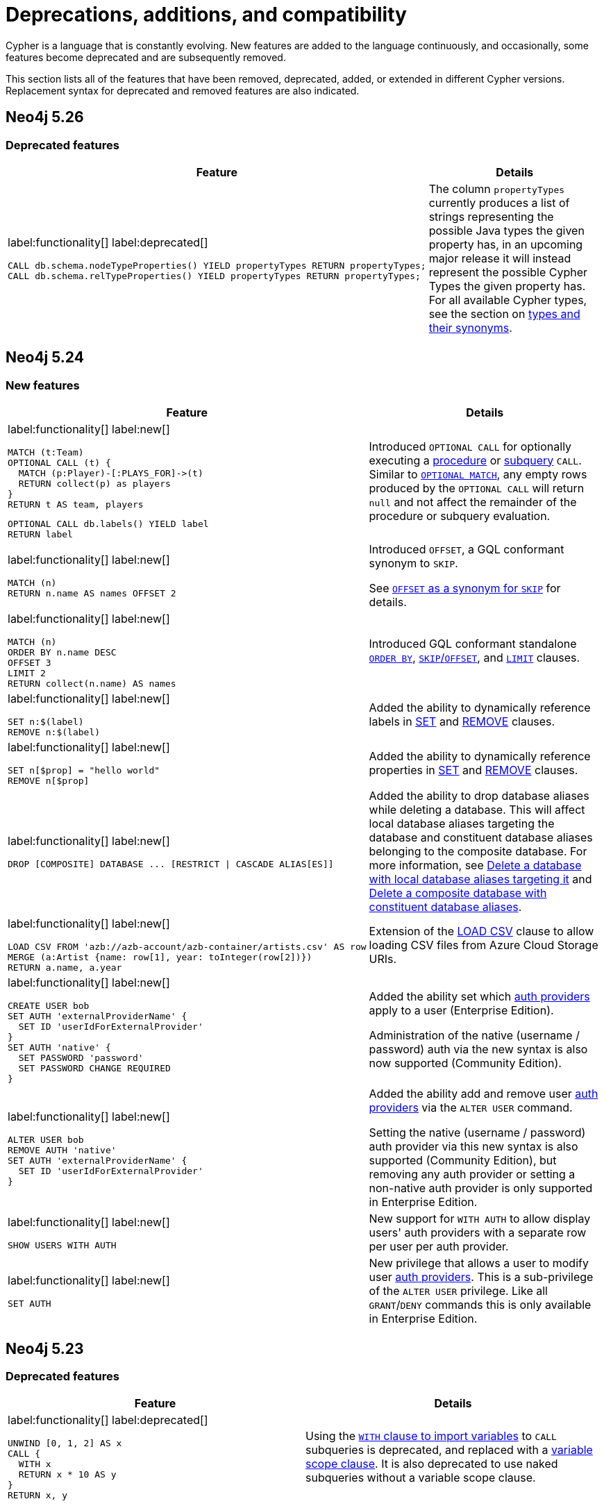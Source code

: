 [[cypher-deprecations-additions-removals-compatibility]]
= Deprecations, additions, and compatibility
:description: all of the features that have been removed, deprecated, added, or extended in different Cypher versions.
:test-skip: true  // all deprecations would fail.

// Order of subsections:
//  1. Removed features
//  2. Deprecated features
//  3. Restricted features
//  4. Updated features
//  5. New features

Cypher is a language that is constantly evolving.
New features are added to the language continuously, and occasionally, some features become deprecated and are subsequently removed.

This section lists all of the features that have been removed, deprecated, added, or extended in different Cypher versions.
Replacement syntax for deprecated and removed features are also indicated.

[[cypher-deprecations-additions-removals-5.26]]
== Neo4j 5.26

=== Deprecated features

[cols="2", options="header"]
|===
| Feature
| Details

a|
label:functionality[]
label:deprecated[]
[source, cypher, role="noheader"]
----
CALL db.schema.nodeTypeProperties() YIELD propertyTypes RETURN propertyTypes;
CALL db.schema.relTypeProperties() YIELD propertyTypes RETURN propertyTypes;
----
a|
The column `propertyTypes` currently produces a list of strings representing the possible Java types the given property has, in an upcoming major release it will instead represent the possible Cypher Types the given property has.
For all available Cypher types, see the section on xref::values-and-types/property-structural-constructed.adoc#types-synonyms[types and their synonyms].
|===

[[cypher-deprecations-additions-removals-5.24]]
== Neo4j 5.24

=== New features

[cols="2", options="header"]
|===
| Feature
| Details

a|
label:functionality[]
label:new[]
[source, cypher, role="noheader"]
----
MATCH (t:Team)
OPTIONAL CALL (t) {
  MATCH (p:Player)-[:PLAYS_FOR]->(t)
  RETURN collect(p) as players
}
RETURN t AS team, players
----

[source, cypher, role="noheader"]
----
OPTIONAL CALL db.labels() YIELD label 
RETURN label
----

| Introduced `OPTIONAL CALL` for optionally executing a xref:clauses/call.adoc#optional-call[procedure] or xref:subqueries/call-subquery.adoc#optional-call[subquery] `CALL`.
Similar to xref:clauses/optional-match.adoc[`OPTIONAL MATCH`], any empty rows produced by the `OPTIONAL CALL` will return `null` and not affect the remainder of the procedure or subquery evaluation.

a|
label:functionality[]
label:new[]
[source, cypher, role="noheader"]
----
MATCH (n)
RETURN n.name AS names OFFSET 2
----
a|
Introduced `OFFSET`, a GQL conformant synonym to `SKIP`.

See xref::clauses/skip.adoc#offset-synonym[`OFFSET` as a synonym for `SKIP`] for details.

a|
label:functionality[]
label:new[]
[source, cypher, role="noheader"]
----
MATCH (n)
ORDER BY n.name DESC
OFFSET 3
LIMIT 2
RETURN collect(n.name) AS names
----
a|
Introduced GQL conformant standalone xref::clauses/order-by.adoc#order-standalone-clause[`ORDER BY`], xref::clauses/skip.adoc#skip-standalone-clause[`SKIP`/`OFFSET`], and xref::clauses/limit.adoc#limit-standalone-clause[`LIMIT`] clauses.

a|
label:functionality[]
label:new[]
[source, cypher, role="noheader"]
----
SET n:$(label)
REMOVE n:$(label)
----
| Added the ability to dynamically reference labels in xref:clauses/set.adoc#set-set-a-dynamic-label-on-a-node[SET] and xref:clauses/remove.adoc#remove-remove-a-label-dynamically-from-a-node[REMOVE] clauses.

a|
label:functionality[]
label:new[]
[source, cypher, role="noheader"]
----
SET n[$prop] = "hello world"
REMOVE n[$prop]
----
| Added the ability to dynamically reference properties in xref:clauses/set.adoc#set-dynamically-a-property[SET] and xref:clauses/remove.adoc#remove-remove-a-property-dynamically[REMOVE] clauses.

a|
label:functionality[]
label:new[]
[source, cypher, role=noheader]
----
DROP [COMPOSITE] DATABASE ... [RESTRICT \| CASCADE ALIAS[ES]]
----

| Added the ability to drop database aliases while deleting a database.
This will affect local database aliases targeting the database and constituent database aliases belonging to the composite database.
For more information, see link:{neo4j-docs-base-uri}/operations-manual/{page-version}/database-administration/standard-databases/delete-databases/#delete-databases-with-aliases[Delete a database with local database aliases targeting it] and link:{neo4j-docs-base-uri}/operations-manual/{page-version}/database-administration/composite-databases/delete-composite-databases/#composite-databases-delete-with-aliases[Delete a composite database with constituent database aliases].

a|
label:functionality[]
label:new[]
[source, cypher, role=noheader]
----
LOAD CSV FROM 'azb://azb-account/azb-container/artists.csv' AS row
MERGE (a:Artist {name: row[1], year: toInteger(row[2])})
RETURN a.name, a.year
----

| Extension of the xref:clauses/load-csv.adoc#azure-cloud-storage[LOAD CSV] clause to allow loading CSV files from Azure Cloud Storage URIs.

a|
label:functionality[]
label:new[]
[source, cypher, role=noheader]
----
CREATE USER bob
SET AUTH 'externalProviderName' {
  SET ID 'userIdForExternalProvider'
}
SET AUTH 'native' {
  SET PASSWORD 'password'
  SET PASSWORD CHANGE REQUIRED
}
----
| Added the ability set which link:{neo4j-docs-base-uri}/operations-manual/{page-version}/authentication-authorization/auth-providers[auth providers] apply to a user (Enterprise Edition).

Administration of the native (username / password) auth via the new syntax is also now supported (Community Edition).

a|
label:functionality[]
label:new[]
[source, cypher, role=noheader]
----
ALTER USER bob
REMOVE AUTH 'native'
SET AUTH 'externalProviderName' {
  SET ID 'userIdForExternalProvider'
}
----
| Added the ability add and remove user link:{neo4j-docs-base-uri}/operations-manual/{page-version}/authentication-authorization/auth-providers[auth providers] via the `ALTER USER` command.

Setting the native (username / password) auth provider via this new syntax is also supported (Community Edition), but removing any auth provider or setting a non-native auth provider is only supported in Enterprise Edition.


a|
label:functionality[]
label:new[]
[source, cypher, role="noheader"]
----
SHOW USERS WITH AUTH
----
a|
New support for `WITH AUTH` to allow display users' auth providers with a separate row per user per auth provider.

a|
label:functionality[]
label:new[] +
[source, cypher, role="noheader"]
----
SET AUTH
----
a|
New privilege that allows a user to modify user link:{neo4j-docs-base-uri}/operations-manual/{page-version}/authentication-authorization/auth-providers[auth providers].
This is a sub-privilege of the `ALTER USER` privilege.
Like all `GRANT`/`DENY` commands this is only available in Enterprise Edition.

|===

[[cypher-deprecations-additions-removals-5.23]]
== Neo4j 5.23

=== Deprecated features

[cols="2", options="header"]
|===
| Feature
| Details

a|
label:functionality[]
label:deprecated[]
[source, cypher, role="noheader"]
----
UNWIND [0, 1, 2] AS x
CALL {
  WITH x
  RETURN x * 10 AS y
}
RETURN x, y
----

| Using the xref:subqueries/call-subquery.adoc#importing-with[`WITH` clause to import variables] to `CALL` subqueries is deprecated, and replaced with a xref:subqueries/call-subquery.adoc#variable-scope-clause[variable scope clause].
It is also deprecated to use naked subqueries without a variable scope clause.
|===

=== Updated features


[cols="2", options="header"]
|===
| Feature
| Details

a|
label:functionality[]
label:updated[]
[source, cypher, role="noheader"]
----
RETURN datetime.statement() IS :: TIMESTAMP WITH TIME ZONE
----
a|
Introduced new GQL conformant aliases to duration types: `TIMESTAMP WITHOUT TIME ZONE` (alias to `LOCAL DATETIME`), `TIME WITHOUT TIME ZONE` (alias to `LOCAL TIME`), `TIMESTAMP WITH TIME ZONE` (alias to `ZONED DATETIME`), and `TIME WITH TIME ZONE` (alias to `ZONED TIME`).

See xref::values-and-types/property-structural-constructed.adoc#types-synonyms[types and their synonyms] for more.
|===

=== New features

[cols="2", options="header"]
|===
| Feature
| Details

a|
label:functionality[]
label:new[]
[source, cypher, role="noheader"]
----
UNWIND [0, 1, 2] AS x
CALL (x) {
   RETURN x * 10 AS y
}
RETURN x, y
----

| Introduced a new xref:subqueries/call-subquery.adoc#variable-scope-clause[variable scope clause] to import variables in `CALL` subqueries.

a|
label:functionality[]
label:new[]
[source, cypher, role=noheader]
----
CREATE VECTOR INDEX moviePlots IF NOT EXISTS
FOR (m:Movie)
ON m.embedding
OPTIONS {indexConfig: {
`vector.quantization.enabled`: true
`vector.hnsw.m`: 16,
`vector.hnsw.ef_construction`: 100,
}}
----

a| Introduced the following xref:indexes/semantic-indexes/vector-indexes.adoc#configuration-settings[configuration settings] for vector indexes:

* `vector.quantization.enabled`: allows for enabling quantization, which can accelerate search performance but can also slightly decrease accuracy.

* `vector.hnsw.m`: controls the maximum number of connections each node has in the index's internal graph.

* `vector.hnsw.ef_construction`: sets the number of nearest neighbors tracked during the insertion of vectors into the index's internal graph.

Additionally, as of Neo4j 5.23, it is no longer mandatory to configure the settings `vector.dimensions` and `vector.similarity_function` when creating a vector index.

|===

[[cypher-deprecations-additions-removals-5.21]]
== Neo4j 5.21

=== Updated features

[cols="2", options="header"]
|===
| Feature
| Details

a|
label:functionality[]
label:updated[]
[source, cypher, role="noheader"]
----
SHOW FUNCTIONS YIELD *
SHOW PROCEDURES YIELD *
----
a|
Introduced a `deprecatedBy` column to `SHOW FUNCTIONS` and `SHOW PROCEDURES`.
It is not returned by default in either command.

The column is a `STRING` value specifying a replacement function/procedure if the used function/procedure is deprecated. Otherwise, it returns `null`.

|===

=== New features

[cols="2", options="header"]
|===
| Feature
| Details

a|
label:functionality[]
label:new[]
[source, cypher, role=noheader]
----
GRANT READ {*} ON GRAPH * FOR (n) WHERE n.securityLevel > 3 TO regularUsers
----
[source, cypher, role=noheader]
----
GRANT TRAVERSE ON GRAPH * FOR (n:Email) WHERE n.classification IS NULL TO regularUsers
----
[source, cypher, role=noheader]
----
DENY MATCH {*} ON GRAPH * FOR (n) WHERE n.classification <> 'UNCLASSIFIED' TO regularUsers
----
| Introduction of link:{neo4j-docs-base-uri}/operations-manual/{page-version}/authentication-authorization/property-based-access-control[property-based access control] for read privileges. The ability to read, traverse and match nodes based on node property values is now supported in Enterprise Edition.

a|
label:functionality[]
label:new[]
[source, cypher, role=noheader]
----
LOAD CSV FROM 'gs://gs-bucket/artists.csv' AS row
MERGE (a:Artist {name: row[1], year: toInteger(row[2])})
RETURN a.name, a.year
----
| Extension of the xref:clauses/load-csv.adoc#google-cloud-storage[LOAD CSV] clause to allow loading CSV files from Google Cloud Storage URIs.

a|
label:functionality[]
label:new[]
[source, cypher, role=noheader]
----
CYPHER inferSchemaParts=most_selective_label
----

| Introduction of xref:planning-and-tuning/query-tuning.adoc#cypher-infer-schema-parts[`inferSchemaParts`], a new Cypher query option that controls the extent to which the Cypher planner will infer predicates.

a|
label:functionality[]
label:new[]
[source, cypher, role=noheader]
----
RETURN upper('abc'), lower('ABC')
----
| Introduction of a xref:functions/string.adoc#functions-lower[lower()] and xref:functions/string.adoc#functions-upper[upper()] function.
These are aliases of the xref:functions/string.adoc#functions-tolower[toLower()] and xref:functions/string.adoc#functions-toupper[toUpper()] functions.

a|
label:functionality[]
label:new[]
[source, cypher, role=noheader]
----
UNWIND range(1, 10) as i
  CALL {
    WITH i
    CREATE (n:N { i: i })
} IN 3 CONCURRENT TRANSACTIONS OF 2 ROWS
----
| Introduced xref:subqueries/subqueries-in-transactions.adoc#concurrent-transactions[CALL { ... } IN CONCURRENT TRANSACTIONS], which uses multiple CPU processors simultaneously to execute batched inner transactions concurrently.

a|
label:functionality[]
label:new[]
[source, cypher, role=noheader]
----
MATCH SHORTEST 1 (:A)-[:R]->{0,10}(:B)
----

[source, cypher, role=noheader]
----
MATCH p = ANY 2 (:A)-[:R]->{0,10}(:B)
----

[source, cypher, role=noheader]
----
MATCH ALL SHORTEST (:A)-[:R]->{0,10}(:B)
----

[source, cypher, role=noheader]
----
MATCH SHORTEST 2 GROUPS (:A)-[:R]->{0,10}(:B)
----

a| Introduced new graph pattern matching keywords to find variations of the xref:patterns/shortest-paths.adoc[shortest paths] between nodes.

a| 
label:functionality[]
label:new[]

New operators:

* xref:planning-and-tuning/operators/operators-detail.adoc#query-plan-stateful-shortest-path-all[`StatefulShortestPath(All)`]
* xref:planning-and-tuning/operators/operators-detail.adoc#query-plan-stateful-shortest-path-into[`StatefulShortestPath(Into)`]

a| Introduced new operators to solve xref:patterns/shortest-paths.adoc[`SHORTEST`] queries.
|===

[[cypher-deprecations-additions-removals-5.20]]
== Neo4j 5.20

=== Deprecated features

[cols="2", options="header"]
|===
| Feature
| Details

a|
label:functionality[]
label:deprecated[]
[source, cypher, role="noheader"]
----
MERGE (a {foo:1})-[:T]->(b {foo:a.foo})
----
a|

Merging a node or relationship entity, and then referencing that entity in a property definition in the same `MERGE` clause is deprecated.
Split the `MERGE` clause into two separate clauses instead.

|===

=== New features

[cols="2", options="header"]
|===
| Feature
| Details
a|
label:syntax[]
label:functionality[]
label:new[]
[source, cypher, role=noheader]
----
RETURN trim(BOTH 'x' FROM 'xxhelloxx'),
       ltrim('xxhello', 'x'),
       rtrim('helloxx', 'x'),
       btrim('xxhelloxx', 'x')
----
| Introduced  xref:functions/string.adoc#functions-btrim[btrim()] function, which returns the given `STRING` with leading and trailing `trimCharacterString` characters removed.
Also extended the xref:functions/string.adoc#functions-trim[trim()], xref:functions/string.adoc#functions-ltrim[ltrim()], and xref:functions/string.adoc#functions-rtrim[rtrim()] functions to accept alternative trim character strings.

|===

[[cypher-deprecations-additions-removals-5.19]]
== Neo4j 5.19

=== New features

[cols="2", options="header"]
|===
| Feature
| Details
a|
label:functionality[]
label:new[]
[source, cypher, role=noheader]
----
RETURN "Hello" \|\| " " \|\| "World";

RETURN [1, 2] \|\| [3, 4, 5];
----
| Added a new `STRING` and `LIST` xref:syntax/operators.adoc[concatenation operator].

a|
label:functionality[]
label:new[]
[source, cypher, role=noheader]
----
FINISH
----
| New xref:clauses/finish.adoc[FINISH] clause, which can be optionally used to define a query that returns no result.

a|
label:functionality[]
label:new[]
[source, cypher, role=noheader]
----
RETURN 1 AS a
UNION DISTINCT
RETURN 1 AS a
----
| The keyword `DISTINCT` can now be added after a xref:clauses/union.adoc#union-distinct[UNION] as the explicit form of a `UNION` with duplicate removal.

a|
label:functionality[]
label:new[]
[source, cypher, role=noheader]
----
LOAD CSV FROM 's3://artists.csv' AS row
MERGE (a:Artist {name: row[1], year: toInteger(row[2])})
RETURN a.name, a.year
----
| Extension of the xref:clauses/load-csv.adoc#aws-s3[LOAD CSV] clause to allow loading CSV files from AWS S3 URIs.

a|
label:functionality[]
label:new[]

* `"textembedding-gecko@002"`
* `"textembedding-gecko@003"`
* `"textembedding-gecko-multilingual@001"`

| Added support for additional xref:genai-integrations.adoc#ai-providers[Vertex AI] vector encoding models.
Also added support for Vertex AI `taskType` and `title` embedding parameters.
|===

[[cypher-deprecations-additions-removals-5.18]]
== Neo4j 5.18

=== New features

[cols="2", options="header"]
|===
| Feature
| Details

a|
label:functionality[]
label:new[]
[source, cypher, role=noheader]
----
INSERT
----
| Added a new keyword xref:clauses/create.adoc#insert-as-synonym-of-create[INSERT], which can be used as a synonym to `CREATE` for creating nodes and relationships.

a|
label:functionality[]
label:new[]

[source, cypher, role=noheader]
----
MATCH (n)
RETURN CASE n.prop
        WHEN IS NULL THEN "Null"
        WHEN < 0 THEN "Negative"
        WHEN 2, 4, 6, 8 THEN "Even"
        ELSE "Odd"
        END
----

| Extension of the xref::queries/case.adoc#case-simple[simple `CASE` expression], allowing multiple matching values to be comma-separated in the same `WHEN` statement.
The simple `CASE` uses an implied equals (`=`) comparator, and this extension additionally allows other comparison predicates to be explicitly specified before the matching value
in an xref::queries/case.adoc#case-extended-simple[extended version of the simple `CASE`].

a|
label:functionality[]
label:new[]

[source, cypher, role=noheader]
----
CREATE VECTOR INDEX [index_name] [IF NOT EXISTS]
FOR ()-[r:REL_TYPE]-() ON (r.property)
OPTIONS {indexConfig: {
 `vector.dimensions`: $dimension,
 `vector.similarity_function`: $similarityFunction
}}
----

| Added command to create relationship vector indexes.
The index configuration settings `vector.dimensions` and `vector.similarity_function` are mandatory when using this command.
The command allows for the `IF NOT EXISTS` flag to skip index creation should the index already exist.

a|
label:functionality[]
label:new[]

[source, cypher, role=noheader]
----
RETURN vector.similarity.euclidean(a, b)
RETURN vector.similarity.cosine(a, b)
----

| Introduction of xref::functions/vector.adoc[vector similarity functions].
These functions return a `FLOAT` representing the similarity of vectors `a` and `b`.


|===


[[cypher-deprecations-additions-removals-5.17]]
== Neo4j 5.17

=== Updated features

[cols="2", options="header"]
|===
| Feature
| Details

a|
label:functionality[]
label:updated[]
[source, cypher, role=noheader]
----
CREATE [index_type] INDEX [index_name] IF NOT EXISTS FOR ...
----
|
When attempting to create an index using `IF NOT EXISTS` with either the same name or same index type and schema, or both, as an existing index the command now returns a notification showing the existing index which blocks the creation.

a|
label:functionality[]
label:updated[]
[source, cypher, role=noheader]
----
CREATE CONSTRAINT [constraint_name] IF NOT EXISTS FOR ...
----
|
When attempting to create a constraint using `IF NOT EXISTS` with either the same name or same constraint type and schema (and property type for property type constraints), or both, as an existing constraint the command now returns a notification showing the existing constraint which blocks the creation.

a|
label:functionality[]
label:updated[]
[source, cypher, role=noheader]
----
DROP CONSTRAINT constraint_name IF EXISTS
----
| When attempting to drop a non-existing index using `IF EXISTS` the command will now return a notification about the index not existing.

a|
label:functionality[]
label:updated[]
[source, cypher, role=noheader]
----
DROP INDEX index_name IF EXISTS
----
| When attempting to drop a non-existing constraint using `IF EXISTS` the command will now return a notification about the constraint not existing.

|===

=== New features

[cols="2", options="header"]
|===
| Feature
| Details

a|
label:functionality[]
label:new[]

[source, cypher, role=noheader]
----
RETURN normalize("string", NFC)
----

| Introduction of a xref::functions/string.adoc#functions-normalize[normalize()] function.
This function normalizes a `STRING` according to the specified normalization form, which can be of type `NFC`, `NFD`, `NFKC`, or `NFKD`.

a|
label:functionality[]
label:new[]

[source, cypher, role=noheader]
----
IS [NOT] [NFC \| NFD \| NFKC \| NFKD] NORMALIZED
----

[source, cypher, role=noheader]
----
RETURN "string" IS NORMALIZED
----

| Introduction of an xref::syntax/operators.adoc#match-string-is-normalized[IS NORMALIZED] operator.
The operator can be used to check if a `STRING` is normalized according to the specified normalization form, which can be of type `NFC`, `NFD`, `NFKC`, or `NFKD`.

a|
label:functionality[]
label:new[]

New operators:

* xref:planning-and-tuning/operators/operators-detail.adoc#query-plan-partitioned-all-nodes-scan[`PartitionedAllNodesScan`]
* xref:planning-and-tuning/operators/operators-detail.adoc#query-plan-partitioned-directed-all-relationships-scan[`PartitionedDirectedAllRelationshipsScan`]
* xref::planning-and-tuning/operators/operators-detail.adoc#query-plan-partitioned-directed-relationship-index-scan[`PartitionedDirectedRelationshipIndexScan`]
* xref::planning-and-tuning/operators/operators-detail.adoc#query-plan-partitioned-directed-relationship-index-seek[`PartitionedDirectedRelationshipIndexSeek`]
* xref::planning-and-tuning/operators/operators-detail.adoc#query-plan-partitioned-directed-relationship-index-seek-by-range[`PartitionedDirectedRelationshipIndexSeekByRange`]
* xref::planning-and-tuning/operators/operators-detail.adoc#query-plan-partitioned-directed-union-relationship-types-scan[`PartitionedDirectedUnionRelationshipTypesScan`]
* xref::planning-and-tuning/operators/operators-detail.adoc#query-plan-partitioned-node-by-label-scan[`PartitionedNodeByLabelScan`]
* xref::planning-and-tuning/operators/operators-detail.adoc#query-plan-partitioned-node-index-scan[`PartitionedNodeIndexScan`]
* xref::planning-and-tuning/operators/operators-detail.adoc#query-plan-partitioned-node-index-seek[`PartitionedNodeIndexSeek`]
* xref:planning-and-tuning/operators/operators-detail.adoc#query-plan-partitioned-node-index-seek-by-range[`PartitionedNodeIndexSeekByRange`]
* xref::planning-and-tuning/operators/operators-detail.adoc#query-plan-partitioned-undirected-all-relationships-scan[`PartitionedUndirectedAllRelationshipsScan`]
* xref::planning-and-tuning/operators/operators-detail.adoc#query-plan-partitioned-undirected-relationship-index-scan[`PartitionedUndirectedRelationshipIndexScan`]
* xref::planning-and-tuning/operators/operators-detail.adoc#query-plan-partitioned-undirected-relationship-index-seek[`PartitionedUndirectedRelationshipIndexSeek`]
* xref::planning-and-tuning/operators/operators-detail.adoc#query-plan-partitioned-undirected-relationship-index-seek-by-range[`PartitionedUndirectedRelationshipIndexSeekByRange`]
* xref::planning-and-tuning/operators/operators-detail.adoc#query-plan-partitioned-undirected-relationship-type-scan[`PartitionedUndirectedRelationshipTypeScan`]
*  xref::planning-and-tuning/operators/operators-detail.adoc#query-plan-partitioned-undirected-union-relationship-types-scan[`PartitionedUndirectedUnionRelationshipTypesScan`]
* xref::planning-and-tuning/operators/operators-detail.adoc#query-plan-partitioned-union-node-by-labels-scan[`PartitionedUnionNodeByLabelsScan`]
* xref::planning-and-tuning/operators/operators-detail.adoc#query-plan-partitioned-unwind[`PartitionedUnwind`]

| Introduction of partitioned operators used by the xref:planning-and-tuning/runtimes/concepts.adoc#runtimes-parallel-runtime[parallel runtime].
These operators segment the data and operate on each segment in parallel

|===


[[cypher-deprecations-additions-removals-5.16]]
== Neo4j 5.16

=== Updated features

[cols="2", options="header"]
|===
| Feature
| Details

a|
label:functionality[]
label:updated[]
[source, cypher, role=noheader]
----
CREATE [index_type] INDEX $name [IF NOT EXISTS] FOR ...

DROP INDEX $name [IF EXISTS]
----
| Added the ability to use parameters for the index name in the `CREATE` and `DROP` commands.

a|
label:functionality[]
label:updated[]
[source, cypher, role=noheader]
----
CREATE CONSTRAINT $name [IF NOT EXISTS] FOR ...

DROP CONSTRAINT $name [IF EXISTS]
----
| Added the ability to use parameters for the constraint name in the `CREATE` and `DROP` commands.

|===

=== New features

[cols="2", options="header"]
|===
| Feature
| Details

a|
label:functionality[]
label:new[]
[source, cypher, role=noheader]
----
GRANT LOAD ON CIDR "127.0.0.1/32" TO role
DENY LOAD ON CIDR "::1/128" TO role
----
| Added the ability to grant or deny `LOAD` privilege on a CIDR range.
For more information, see the link:{neo4j-docs-base-uri}/operations-manual/{page-version}/authentication-authorization/load-privileges/#access-control-load-cidr[Operations Manual -> The CIDR privilege].

|===


[[cypher-deprecations-additions-removals-5.15]]
== Neo4j 5.15

=== Deprecated features
[cols="2", options="header"]
|===
| Feature
| Details
a|
label:functionality[]
label:deprecated[]
[source, cypher, role="noheader"]
----
RETURN 1 as my\u0085identifier
----
a|
The Unicode character \`\u0085` is deprecated for unescaped identifiers and will be considered as a whitespace character in the future.
To continue using it, escape the identifier by adding backticks around the identifier.
This applies to all unescaped identifiers in Cypher, such as label expressions, properties, variable names or parameters.
In the given example, the quoted identifier would be \`my�identifier`.

a|
label:functionality[]
label:deprecated[]
[source, cypher, role="noheader"]
----
RETURN 1 as my$Identifier
----
a|
The character with the Unicode representation \`\u0024` is deprecated for unescaped identifiers and will not be supported in the future. To continue using it, escape the identifier by adding backticks around the identifier.
This applies to all unescaped identifiers in Cypher, such as label expressions, properties, variable names or parameters. In the given example, the quoted identifier would be \`my$identifier`.

The following Unicode Characters are deprecated in identifiers:
'\u0000', '\u0001', '\u0002', '\u0003', '\u0004', '\u0005', '\u0006', '\u0007',
'\u0008', '\u000E', '\u000F', '\u0010', '\u0011', '\u0012', '\u0013', '\u0014',
'\u0015', '\u0016', '\u0017', '\u0018', '\u0019', '\u001A', '\u001B', '\u007F',
'\u0080', '\u0081', '\u0082', '\u0083', '\u0084', '\u0086', '\u0087', '\u0088',
'\u0089', '\u008A', '\u008B', '\u008C', '\u008D', '\u008E', '\u008F', '\u0090',
'\u0091', '\u0092', '\u0093', '\u0094', '\u0095', '\u0096', '\u0097', '\u0098',
'\u0099', '\u009A', '\u009B', '\u009C', '\u009D', '\u009E', '\u009F', '\u0024',
'\u00A2', '\u00A3', '\u00A4', '\u00A5', '\u00AD', '\u0600', '\u0601', '\u0602',
'\u0603', '\u0604', '\u0605', '\u061C', '\u06DD', '\u070F', '\u08E2', '\u180E',
'\u200B', '\u200C', '\u200D', '\u200E', '\u200F', '\u202A', '\u202B', '\u202C',
'\u202D', '\u202E', '\u2060', '\u2061', '\u2062', '\u2063', '\u2064', '\u2066',
'\u2067', '\u2068', '\u2069', '\u206A', '\u206B', '\u206C', '\u206D', '\u206E',
'\u206F', '\u2E2F', '\uFEFF', '\uFFF9', '\uFFFA', '\uFFFB'

|===

=== Updated features

[cols="2", options="header"]
|===
| Feature
| Details
a|
label:functionality[]
label:updated[]

[source, cypher, role="noheader"]
----
SHOW VECTOR INDEXES
----

| Extended xref:indexes/search-performance-indexes/managing-indexes.adoc#indexes-list-indexes[`SHOW INDEXES`] with easy filtering for vector indexes.
This is equivalent to `SHOW INDEXES WHERE type = 'VECTOR'`.

a|
label:functionality[]
label:updated[]

[source, cypher, role="noheader"]
----
MATCH (n:Label) WHERE $param IS :: STRING NOT NULL AND n.prop = $param
----

| `IS :: STRING NOT NULL` is now an xref:indexes/search-performance-indexes/using-indexes.adoc#text-indexes-type-predicate-expressions[index-compatible predicate].

|===

=== New features

[cols="2", options="header"]
|===
| Feature
| Details

a|
label:functionality[]
label:new[]

[source, cypher, role=noheader]
----
MATCH (n)
RETURN count(ALL n.prop)
----

| Added a new keyword xref::functions/aggregating.adoc#counting_with_and_without_duplicates[ALL], explicitly defining that the aggregate function is not `DISTINCT`.
This is a mirror of the already existing keyword `DISTINCT` for functions.

a|
label:functionality[]
label:new[]

[source, cypher, role=noheader]
----
CREATE VECTOR INDEX [index_name] [IF NOT EXISTS]
FOR (n: Label) ON (n.property)
OPTIONS {indexConfig: {
 `vector.dimensions`: $dimension,
 `vector.similarity_function`: $similarityFunction
}}
----

| Added command to create node vector indexes, replacing the `db.index.vector.createNodeIndex` procedure.
The index configuration settings `vector.dimensions` and `vector.similarity_function` are mandatory when using this command.
The command allows for the `IF NOT EXISTS` flag to skip index creation should the index already exist.

|===


[[cypher-deprecations-additions-removals-5.14]]
== Neo4j 5.14

=== Updated features

[cols="2", options="header"]
|===
| Feature
| Details
a|
label:functionality[]
label:updated[]

[source, cypher, role="noheader"]
----
IS :: INTEGER!
----

| Extended xref::values-and-types/property-structural-constructed.adoc#types-synonyms[type] syntax to allow an exclamation mark `!` as a synonym for `NOT NULL`.

|===

=== New features

[cols="2", options="header"]
|===
| Feature
| Details

a|
label:functionality[]
label:new[]

[source, cypher, role=noheader]
----
RETURN nullIf(v1, v2)
----

| Introduction of a xref::functions/scalar.adoc#functions-nullIf[nullIf()] function.
This function returns null if the two given parameters are equivalent, otherwise returns the value of the first parameter.

a|
label:functionality[]
label:new[]
[source, cypher, role="noheader"]
----
MATCH (n) NODETACH DELETE n
----
a|
Added a new keyword xref:clauses/delete.adoc#delete-nodetach[NODETACH], explicitly defining that relationships will not be detached and deleted.
This is a mirror of the already existing keyword `DETACH`.
|===

[[cypher-deprecations-additions-removals-5.13]]
== Neo4j 5.13

=== Updated features

[cols="2", options="header"]
|===
| Feature
| Details

a|
label:functionality[]
label:updated[]
[source, cypher, role="noheader"]
----
SHOW FUNCTIONS YIELD *
SHOW PROCEDURES YIELD *
----
a|
Updated the `signatures` column in `SHOW FUNCTIONS` and `SHOW PROCEDURES`.

Procedure signatures now follow the pattern:
`"procedureName(param1 :: TYPE, param2 :: TYPE, .., paramN :: TYPE) :: (returnParam1 :: TYPE, returnParam2, .., returnParamN :: TYPE)"`

The signature for procedures with no return columns now follows the pattern:
`"procedureName(param1 :: TYPE, param2 :: TYPE, .., paramN :: TYPE)"`

Function signatures now follow the pattern:
`"functionName(param1 :: TYPE, param2 :: TYPE, .., paramN :: TYPE) :: TYPE"`

For all available Cypher types, see the section on xref::values-and-types/property-structural-constructed.adoc#types-synonyms[types and their synonyms].

|===

=== New features

[cols="2", options="header"]
|===
| Feature
| Details

a|
label:functionality[]
label:new[]
label:beta[]

[source, cypher, role=noheader]
----
CALL cdc.current()
CALL cdc.earliest()
CALL cdc.query(from, selectors)
----

| Introduction of the Change Data Capture (CDC) feature.
For details, see link:{neo4j-docs-base-uri}/cdc/{page-version}/[Change Data Capture].

a|
label:functionality[]
label:new[]

[source, cypher, role=noheader]
----
RETURN valueType(expr)
----

| Introduction of a xref::functions/scalar.adoc#functions-valueType[valueType()] function.
This function returns a `STRING` representation of the most precise value xref::values-and-types/property-structural-constructed.adoc#types-synonyms[type] that the given expression evaluates to.

a|
label:functionality[]
label:new[]

[source, cypher, role=noheader]
----
RETURN char_length(expr)
----

| Introduction of a xref::functions/scalar.adoc#functions-char_length[char_length()] function.
This function returns the number of Unicode characters in a `STRING`. It is an alias of the xref::functions/scalar.adoc#functions-size[`size()`] function.

a|
label:functionality[]
label:new[]

[source, cypher, role=noheader]
----
RETURN character_length(expr)
----

| Introduction of a xref::functions/scalar.adoc#functions-character_length[character_length()] function.
This function returns the number of Unicode characters in a `STRING`. It is an alias of the xref::functions/scalar.adoc#functions-size[`size()`] function.

a|
label:functionality[]
label:new[]

New privilege:
[source, cypher, role=noheader]
----
GRANT LOAD ON ALL DATA TO `role`
----

| New privilege that controls a user's ability to load data.
Unlike other privileges, these are not granted, denied, or revoked on graphs, databases, or the DBMS, but instead on `ALL DATA`.

a|
label:functionality[]
label:new[]

[source, cypher, role=noheader]
----
USE graph.byElementId(elementId :: STRING)
----

| New graph function, xref:functions/graph.adoc#functions-graph-by-elementid[graph.byElementId()], that resolves the constituent graph to which a given element id belongs.

a|
label:functionality[]
label:new[]

----
CYPHER runtime = parallel
----

|
Introduction of the xref:planning-and-tuning/runtimes/concepts.adoc#runtimes-parallel-runtime[parallel runtime].
This runtime is designed for analytical, graph-global read queries run on machines with several available CPUs.
|===


[[cypher-deprecations-additions-removals-5.12]]
== Neo4j 5.12

=== New features

[cols="2", options="header"]
|===
| Feature
| Details

a|
label:functionality[]
label:new[]
[source, cypher, role="noheader"]
----
db.nameFromElementId(elementId :: STRING) :: STRING
----

a| New xref:functions/database.adoc[database function] to return database names from element ids.

|===


[[cypher-deprecations-additions-removals-5.11]]
== Neo4j 5.11

===  Updated features



[cols="2", options="header"]
|===
| Feature
| Details

a|
label:functionality[]
label:updated[]
[source, cypher, role="noheader"]
----
SHOW ALIASES
----
a|
Introduced a new column `composite` to `SHOW ALIASES`.
This column is returned by default.

The column returns the name of the composite database that the alias belongs to, or `null` if the alias does not belong to a composite database.


a|
label:functionality[]
label:updated[]
[source, cypher, role="noheader"]
----
IS [NOT] :: <TYPE>
----
a|

Extended xref:values-and-types/type-predicate.adoc[type predicate expressions].
Closed dynamic union types (`type1 \| type2 \| ...`) are now supported. For example, the following query which evaluates to true if a value is either of type `INTEGER` or `FLOAT`:

[source, cypher, role="noheader"]
----
IS :: INTEGER \| FLOAT
----

a|
label:functionality[]
label:updated[]
[source, cypher, role="noheader"]
----
CREATE CONSTRAINT name FOR (n:Label) REQUIRE n.prop IS :: <PROPERTY TYPE>

CREATE CONSTRAINT name FOR ()-[r:TYPE]-() REQUIRE r.prop IS :: <PROPERTY TYPE>
----
a|

Extended xref::constraints/examples.adoc#constraints-examples-node-property-type[node] and xref::constraints/examples.adoc#constraints-examples-relationship-property-type[relationship] property type constraints.
Closed dynamic union types (`type1 \| type2 \| ...`) are now supported, allowing for types such as:

* `INTEGER \| FLOAT`
* `LIST<STRING NOT NULL> \| STRING`
* `ZONED DATETIME \| LOCAL DATETIME`

a|
label:functionality[]
label:updated[]
[source, cypher, role="noheader"]
----
ALTER CURRENT USER
SET PASSWORD FROM 'password1' TO 'password2'
----

a| This command now auto-commits even when executed inside an explicit transaction.

|===


[[cypher-deprecations-additions-removals-5.10]]
== Neo4j 5.10

===  Updated features

[cols="2", options="header"]
|===
| Feature
| Details

a|
label:functionality[]
label:updated[]
[source, cypher, role="noheader"]
----
IS [NOT] :: <TYPE>
----
a|

Extended xref:values-and-types/type-predicate.adoc[type predicate expressions].
The newly supported types are:

* `NOTHING`
* `NULL`
* `BOOLEAN NOT NULL`
* `STRING NOT NULL`
* `INTEGER NOT NULL`
* `FLOAT NOT NULL`
* `DATE NOT NULL`
* `LOCAL TIME NOT NULL`
* `ZONED TIME NOT NULL`
* `LOCAL DATETIME NOT NULL`
* `ZONED DATETIME NOT NULL`
* `DURATION NOT NULL`
* `POINT NOT NULL`
* `NODE`
* `NODE NOT NULL`
* `RELATIONSHIP`
* `RELATIONSHIP NOT NULL`
* `MAP`
* `MAP NOT NULL`
* `LIST<TYPE>`
* `LIST<TYPE> NOT NULL`
* `PATH`
* `PATH NOT NULL`
* `PROPERTY VALUE`
* `PROPERTY VALUE NOT NULL`
* `ANY`
* `ANY NOT NULL`

a|
label:functionality[]
label:updated[]
[source, cypher, role="noheader"]
----
CREATE CONSTRAINT name FOR (n:Label) REQUIRE n.prop IS :: <PROPERTY TYPE>

CREATE CONSTRAINT name FOR ()-[r:TYPE]-() REQUIRE r.prop IS :: <PROPERTY TYPE>
----
a|

Extended xref::constraints/examples.adoc#constraints-examples-node-property-type[node] and xref::constraints/examples.adoc#constraints-examples-relationship-property-type[relationship] property type constraints.
The new supported types are:

* `LIST<BOOLEAN NOT NULL>`
* `LIST<STRING NOT NULL>`
* `LIST<INTEGER NOT NULL>`
* `LIST<FLOAT NOT NULL>`
* `LIST<DATE NOT NULL>`
* `LIST<LOCAL TIME NOT NULL>`
* `LIST<ZONED TIME NOT NULL>`
* `LIST<LOCAL DATETIME NOT NULL>`
* `LIST<ZONED DATETIME NOT NULL>`
* `LIST<DURATION NOT NULL>`
* `LIST<POINT NOT NULL>`

|===


[[cypher-deprecations-additions-removals-5.9]]
== Neo4j 5.9

=== Deprecated features

[cols="2", options="header"]
|===
| Feature
| Details

a|
label:functionality[]
label:deprecated[]
[source, cypher, role="noheader"]
----
CREATE (a {foo:1}), (b {foo:a.foo})
----
a|

Creating a node or relationship entity,
and then referencing that entity in a property definition in the same `CREATE` clause is deprecated.
Split the `CREATE` clause into two separate clauses instead.

|===


===  Updated features

[cols="2", options="header"]
|===
| Feature
| Details

a|
label:functionality[]
label:updated[]
[source, cypher, role="noheader"]
----
SHOW SETTINGS YIELD *
SHOW FUNCTIONS YIELD *
SHOW PROCEDURES YIELD *
----
a|
Introduced an `isDeprecated` column to `SHOW SETTINGS`, `SHOW FUNCTIONS`, and `SHOW PROCEDURES`.
It is not returned by default in either command.

The column is true if the setting/function/procedure is deprecated and false otherwise.

a|
label:functionality[]
label:updated[]
[source, cypher, role="noheader"]
----
SHOW FUNCTIONS YIELD argumentDescription
SHOW PROCEDURES YIELD argumentDescription, returnDescription
----
a|
Introduced an `isDeprecated` field to the argument and return description maps for `SHOW FUNCTIONS` and `SHOW PROCEDURES`.

The field is true if the argument/return value is deprecated and false otherwise.

a|
label:functionality[]
label:updated[]
[source, cypher, role="noheader"]
----
SHOW CONSTRAINTS
----
a|

Introduced `propertyType` column, which is returned by default.
It returns a `STRING` representation of the property type for property type constraints, and `null` for other constraints.


|===

=== New features

[cols="2", options="header"]
|===
| Feature
| Details

a|
label:functionality[]
label:new[]

[source, cypher, role=noheader]
----
MATCH ((x:A)-[:R]->(z:B WHERE z.h > x.h)){1,5}
----

| Introduction of quantified path patterns - a new method in graph pattern matching for matching paths of a variable length.
More information can be found xref::patterns/variable-length-patterns.adoc#quantified-path-patterns[here].

a|
label:functionality[]
label:new[]

New operator: `Repeat(Trail)`

a|
The `Repeat(Trail)` operator is used to solve xref::patterns/variable-length-patterns.adoc#quantified-path-patterns[quantified path patterns].
More information can be found xref:planning-and-tuning/operators/operators-detail.adoc#query-plan-repeat[here].

a|
label:functionality[]
label:new[]
[source, cypher, role="noheader"]
----
IS [NOT] :: <TYPE>
----
a|

Added xref:values-and-types/type-predicate.adoc[type predicate expressions].
The available types are:

* `BOOLEAN`
* `STRING`
* `INTEGER`
* `FLOAT`
* `DATE`
* `LOCAL TIME`
* `ZONED TIME`
* `LOCAL DATETIME`
* `ZONED DATETIME`
* `DURATION`
* `POINT`

a|
label:functionality[]
label:new[]
[source, cypher, role="noheader"]
----
CREATE CONSTRAINT name FOR (n:Label) REQUIRE n.prop IS :: <PROPERTY TYPE>

CREATE CONSTRAINT name FOR ()-[r:TYPE]-() REQUIRE r.prop IS :: <PROPERTY TYPE>
----
a|

Added xref::constraints/examples.adoc#constraints-examples-node-property-type[node] and xref::constraints/examples.adoc#constraints-examples-relationship-property-type[relationship] property type constraints.
The available property types are:

* `BOOLEAN`
* `STRING`
* `INTEGER`
* `FLOAT`
* `DATE`
* `LOCAL TIME`
* `ZONED TIME`
* `LOCAL DATETIME`
* `ZONED DATETIME`
* `DURATION`
* `POINT`

a|
label:functionality[]
label:new[]
[source, cypher, role="noheader"]
----
SHOW NODE PROPERTY TYPE CONSTRAINTS

SHOW REL[ATIONSHIP] PROPERTY TYPE CONSTRAINTS

SHOW PROPERTY TYPE CONSTRAINTS
----
a|

Added filtering for the new property constraints to `SHOW CONSTRAINTS`.
Includes filtering for the node part, relationship part, or both parts.

a|
label:functionality[]
label:new[]
[source, syntax, role=noheader]
----
SHOW SUPPORTED PRIVILEGE[S]
----

a|
List supported privileges on the current server.

|===


[[cypher-deprecations-additions-removals-5.8]]
== Neo4j 5.8

===  Updated features

[cols="2", options="header"]
|===
| Feature
| Details

a|
label:functionality[]
label:updated[]
[source, cypher, role="noheader"]
----
SHOW INDEXES
----
a|
Introduced `lastRead`, `readCount`, and `trackedSince` columns.
Both `lastRead` and `readCount` are returned by default.

The `lastRead` column returns the last time the index was used for reading.
The `readCount` column returns the number of read queries that have been issued to this index.
The `trackedSince` column returns the time when usage statistics tracking started for this index.

|===

=== New features

[cols="2", options="header"]
|===
| Feature
| Details

a|
label:functionality[]
label:new[]

New operator: `AssertSameRelationship`

a|
The `AssertSameRelationship` operator is used to ensure that no relationship property uniqueness constraints are violated in the slotted and interpreted runtime.
More information can be found xref:planning-and-tuning/operators/operators-detail.adoc#query-plan-assert-same-relationship[here].

|===


[[cypher-deprecations-additions-removals-5.7]]
== Neo4j 5.7

=== Deprecated features

[cols="2", options="header"]
|===
| Feature
| Details

a|
label:functionality[]
label:deprecated[]
[source, cypher, role="noheader"]
----
CYPHER connectComponentsPlanner=greedy MATCH (a), (b) RETURN *
----

[source, cypher, role="noheader"]
----
CYPHER connectComponentsPlanner=idp MATCH (a), (b) RETURN *
----
a|

The Cypher query option `connectComponentsPlanner` is deprecated and will be removed without a replacement.
The product's default behavior of using a cost-based IDP search algorithm when combining sub-plans will be kept.

|===

===  Updated features

[cols="2", options="header"]
|===
| Feature
| Details

a|
label:functionality[]
label:updated[]
[source, cypher, role="noheader"]
----
ALTER DATABASE ... [WAIT [n [SEC[OND[S]]]]\|NOWAIT]
----
a|
New sub-clause `WAIT` for `ALTER DATABASE`.
This enables adding a waiting clause to specify a time limit in which the command must be completed and returned.

a|
label:functionality[]
label:new[]
[source, cypher, role="noheader"]
----
CREATE CONSTRAINT name FOR ()-[r:TYPE]-() REQUIRE r.prop IS UNIQUE

CREATE CONSTRAINT name FOR ()-[r:TYPE]-() REQUIRE r.prop IS RELATIONSHIP KEY
----
a|

Added relationship xref:constraints/syntax.adoc#constraints-syntax-create-rel-key[key] and xref:constraints/syntax.adoc#constraints-syntax-create-rel-unique[uniqueness] constraints.

a|
label:functionality[]
label:new[]
[source, cypher, role="noheader"]
----
SHOW NODE UNIQUE[NESS] CONSTRAINTS

SHOW REL[ATIONSHIP] UNIQUE[NESS] CONSTRAINTS

SHOW UNIQUE[NESS] CONSTRAINTS

SHOW REL[ATIONSHIP] KEY CONSTRAINTS

SHOW KEY CONSTRAINTS
----
a|

Added filtering for the new constraint types to `SHOW CONSTRAINTS`.
Includes filtering for the node part, relationship part, or both parts of each type (`NODE KEY` filtering already exists previously).

The existing `UNIQUENESS` filter will now return both node and relationship property uniqueness constraints.

|===

=== New features

[cols="2", options="header"]
|===
| Feature
| Details

a|
label:functionality[]
label:new[]
[source, syntax, role=noheader]
----
CALL {
  <inner>
} IN TRANSACTIONS [ OF <num> ROWS ]
  [ ON ERROR CONTINUE / BREAK / FAIL ]
  [ REPORT STATUS AS <v> ]
----

a|
New fine-grained control mechanism to control how an inner transaction impacts subsequent inner and/or outer transactions.

* `ON ERROR CONTINUE` - will ignore errors and continue with the execution of subsequent inner transactions when one of them fails.

* `ON ERROR BREAK` - will ignore an error and stop the execution of subsequent inner transactions.

* `ON ERROR FAIL` - will fail in case of an error.

*  `REPORT STATUS AS <v>` - reports the execution status of the inner transaction (a map value including the fields `started` `committed`, `transactionId`, and `errorMessage`). This flag is disallowed for `ON ERROR FAIL`.

|===


[[cypher-deprecations-additions-removals-5.6]]
== Neo4j 5.6

=== New features


[cols="2", options="header"]
|===
| Feature
| Details

a|
label:functionality[]
label:new[]

`server.tag`

a| New functionality to change tags at runtime via `ALTER SERVER`.
More information can be found in the link:{neo4j-docs-base-uri}/operations-manual/{page-version}/clustering/servers#alter-server-options[Operations Manual -> `ALTER SERVER` options].

a|
label:functionality[]
label:new[]
[source, cypher, role="noheader"]
----
COLLECT {
    ...
}
----
a|

New expression which returns the results of a subquery collected in a list.


a|
label:functionality[]
label:new[]
[source, cypher, role="noheader"]
----
SHOW SETTING[S] [setting-name[,...]]
[YIELD { * \| field[, ...] } [ORDER BY field[, ...]] [SKIP n] [LIMIT n]]
[WHERE expression]
[RETURN field[, ...] [ORDER BY field[, ...]] [SKIP n] [LIMIT n]]

----
a|

List configuration settings on the current server.

The `setting-name` is either a comma-separated list of one or more quoted `STRING` values or a single expression resolving to a `STRING` or a `LIST<STRING>``.

a|
label:functionality[]
label:new[] +
New privilege:
[source, cypher, role="noheader"]
----
SHOW SETTING[S] name-globbing[,...]
----
a|

New privilege that controls a user's access to desired configuration settings.

|===


[[cypher-deprecations-additions-removals-5.5]]
== Neo4j 5.5

=== Deprecated features

[cols="2", options="header"]
|===
| Feature
| Details

a|
label:functionality[]
label:deprecated[]
[source, cypher, role="noheader"]
----
RETURN 'val' as one, 'val' as two
UNION
RETURN 'val' as two, 'val' as one
----

[source, cypher, role="noheader"]
----
RETURN 'val' as one, 'val' as two
UNION ALL
RETURN 'val' as two, 'val' as one
----
a|

Using differently ordered return items in a `UNION [ALL]` clause is deprecated. Replaced by:

[source, cypher, role="noheader"]
----
RETURN 'val' as one, 'val' as two
UNION
RETURN 'val' as one, 'val' as two
----

[source, cypher, role="noheader"]
----
RETURN 'val' as one, 'val' as two
UNION ALL
RETURN 'val' as one, 'val' as two
----

|===

=== New features

[cols="2", options="header"]
|===
| Feature
| Details

a|
label:functionality[]
label:new[]

New operator: `IntersectionNodeByLabelsScan`

a|
The `IntersectionNodeByLabelsScan` operator fetches all nodes that have all of the provided labels from the node label index.
More information can be found xref::planning-and-tuning/operators/operators-detail.adoc#query-plan-intersection-node-by-labels-scan[here].

|===


[[cypher-deprecations-additions-removals-5.3]]
== Neo4j 5.3

=== Updated features

[cols="2", options="header"]
|===
| Feature
| Details

a|
label:functionality[]
label:updated[]
[source, cypher, role="noheader"]
----
SHOW DATABASES
----
a|
Changes to the visibility of databases hosted on offline servers.

For such databases:

* The `address` column will return `NULL`.
* The `currentStatus` column will return `unknown`.
* The `statusMessage` will return `Server is unavailable`.

a|
label:functionality[]
label:updated[]
[source, cypher, role="noheader"]
----
EXISTS {
    ...
}
----
a|

An `EXISTS` subquery now supports any non-writing query. For example, it now supports `UNION` and `CALL` clauses.


a|
label:functionality[]
label:updated[]
[source, cypher, role="noheader"]
----
COUNT {
    ...
}
----
a|

A `COUNT` subquery now supports any non-writing query. For example, it now supports `UNION` and `CALL` clauses.

a|
label:functionality[]
label:updated[]
[source, cypher, role="noheader"]
----
SHOW UNIQUE[NESS] CONSTRAINTS
----
a|
The property uniqueness constraint type filter now allow both `UNIQUE` and `UNIQUENESS` keywords.

|===

=== New features

[cols="2", options="header"]
|===
| Feature
| Details

a|
label:functionality[]
label:new[]

New operator: `NodeByElementIdSeek`

a|
The `NodeByElementIdSeek` operator reads one or more nodes by ID from the node store, specified via the function xref::functions/scalar.adoc#functions-elementid[elementId()].
More information can be found xref::planning-and-tuning/operators/operators-detail.adoc#query-plan-node-by-elementid-seek[here].

|===


[[cypher-deprecations-additions-removals-5.2]]
== Neo4j 5.2

=== Updated features

[cols="2", options="header"]
|===
| Feature
| Details

a|
label:functionality[]
label:updated[]
[source, cypher, role="noheader"]
----
CREATE COMPOSITE DATABASE name OPTIONS {}
----
a|

Creating composite databases now allows for an empty options clause.
There are no applicable option values for composite databases.

a|
label:functionality[]
label:new[]
[source, cypher, role="noheader"]
----
DRYRUN REALLOCATE\|DEALLOCATE DATABASES FROM <serverId>
----

a| To preview of the result of either `REALLOCATE` or `DEALLOCATE` without executing, prepend the command with `DRYRUN`.

|===


[[cypher-deprecations-additions-removals-5.1]]
== Neo4j 5.1

=== Deprecated features

[cols="2", options="header"]
|===
| Feature
| Details

a|
label:functionality[]
label:deprecated[]
[source, cypher, role="noheader"]
----
CREATE TEXT INDEX ... OPTIONS {indexProvider: `text-1.0`}
----
a|

The text index provider `text-1.0` is deprecated and replaced by `text-2.0`.

|===

=== Updated features

[cols="2", options="header"]
|===
| Feature
| Details

a|
label:functionality[]
label:updated[]
[source, cypher, role="noheader"]
----
CREATE TEXT INDEX ... OPTIONS {indexProvider: `text-2.0`}
----
a|

A new text index provider is available, `text-2.0`.
This is also the default provider if none is given.

|===


[[cypher-deprecations-additions-removals-5.0]]
== Neo4j 5.0

=== Removed features

[cols="2", options="header"]
|===
| Feature
| Details

a|
[[cypher-5_0-r_1]]
label:functionality[]
label:removed[]
[source, cypher, role="noheader"]
----
SHOW EXISTS CONSTRAINTS
----
[source, cypher, role="noheader"]
----
SHOW NODE EXISTS CONSTRAINTS
----
[source, cypher, role="noheader"]
----
SHOW RELATIONSHIP EXISTS CONSTRAINTS
----
a|
Replaced by:
[source, cypher, role="noheader"]
----
SHOW [PROPERTY] EXIST[ENCE] CONSTRAINTS
----
[source, cypher, role="noheader"]
----
SHOW NODE [PROPERTY] EXIST[ENCE] CONSTRAINTS
----
[source, cypher, role="noheader"]
----
SHOW REL[ATIONSHIP] [PROPERTY] EXIST[ENCE] CONSTRAINTS
----

a|
[[cypher-5_0-r_2]]
label:functionality[]
label:removed[]
[source, cypher, role="noheader"]
----
SHOW INDEXES BRIEF
----
[source, cypher, role="noheader"]
----
SHOW CONSTRAINTS BRIEF
----
a|
Replaced by:
[source, cypher, role="noheader"]
----
SHOW INDEXES
----
[source, cypher, role="noheader"]
----
SHOW CONSTRAINTS
----

a|
[[cypher-5_0-r_3]]
label:functionality[]
label:removed[]
[source, cypher, role="noheader"]
----
SHOW INDEXES VERBOSE
----
[source, cypher, role="noheader"]
----
SHOW CONSTRAINTS VERBOSE
----
a|
Replaced by:
[source, cypher, role="noheader"]
----
SHOW INDEXES YIELD *
----
[source, cypher, role="noheader"]
----
SHOW CONSTRAINTS YIELD *
----

a|
[[cypher-5_0-r_4]]
label:functionality[]
label:removed[]
[source, cypher, role="noheader"]
----
DROP INDEX ON :Label(prop)
----
a|
Replaced by:
[source, cypher, role="noheader"]
----
DROP INDEX name
----

a|
[[cypher-5_0-r_5]]
label:functionality[]
label:removed[]
[source, cypher, role="noheader"]
----
DROP CONSTRAINT ON (n:Label) ASSERT (n.prop) IS NODE KEY
----
[source, cypher, role="noheader"]
----
DROP CONSTRAINT ON (n:Label) ASSERT (n.prop) IS UNIQUE
----
[source, cypher, role="noheader"]
----
DROP CONSTRAINT ON (n:Label) ASSERT exists(n.prop)
----
[source, cypher, role="noheader"]
----
DROP CONSTRAINT ON ()-[r:Type]-() ASSERT exists(r.prop)
----
a|
Replaced by:
[source, cypher, role="noheader"]
----
DROP CONSTRAINT name
----

a|
[[cypher-5_0-r_6]]
label:functionality[]
label:removed[]
[source, cypher, role="noheader"]
----
CREATE INDEX ON :Label(prop)
----
a|
Replaced by:
[source, cypher, role="noheader"]
----
CREATE INDEX FOR (n:Label) ON (n.prop)
----

a|
[[cypher-5_0-r_7]]
label:functionality[]
label:removed[]
[source, cypher, role="noheader"]
----
CREATE CONSTRAINT ON ... ASSERT ...
----
a|
Replaced by:
[source, cypher, role="noheader"]
----
CREATE CONSTRAINT FOR ... REQUIRE ...
----

a|
[[cypher-5_0-r_8]]
label:functionality[]
label:removed[]
[source, cypher, role="noheader"]
----
CREATE BTREE INDEX ...
----

label:functionality[]
label:removed[]
[source, cypher, role="noheader"]
----
CREATE INDEX
...
OPTIONS "{" btree-option: btree-value[, ...] "}"
----

a|
B-tree indexes are removed.

B-tree indexes used for `STRING` predicates are replaced by:
[source, cypher, role="noheader"]
----
CREATE TEXT INDEX ...
----

B-tree indexes used for spatial queries are replaced by:
[source, cypher, role="noheader"]
----
CREATE POINT INDEX ...
----

B-tree indexes used for general queries or property value types are replaced by:
[source, cypher, role="noheader"]
----
CREATE [RANGE] INDEX ...
----

These new indexes may be combined for multiple use cases.

a|
[[cypher-5_0-r_9]]
label:functionality[]
label:removed[]
[source, cypher, role="noheader"]
----
SHOW BTREE INDEXES
----
a|
B-tree indexes are removed.

Replaced by:
[source, cypher, role="noheader"]
----
SHOW {POINT \| RANGE \| TEXT} INDEXES

----
a|
[[cypher-5_0-r_10]]
label:functionality[]
label:removed[]
[source, cypher, role="noheader"]
----
USING BTREE INDEXES
----
a|
B-tree indexes are removed.

Replaced by:
[source, cypher, role="noheader"]
----
USING {POINT \| RANGE \| TEXT} INDEX
----


a|
[[cypher-5_0-r_11]]
label:functionality[]
label:removed[]
[source, cypher, role="noheader"]
----
CREATE CONSTRAINT
...
OPTIONS "{" btree-option: btree-value[, ...] "}"
----
a|
Node key and property uniqueness constraints backed by B-tree indexes are removed.

Replaced by:
[source, cypher, role="noheader"]
----
CREATE CONSTRAINT ...
----
Constraints used for `STRING` properties require an additional text index to cover the `STRING` predicates properly.
Constraints used for point properties require an additional point index to cover the spatial queries properly.

a|
[[cypher-5_0-r_12]]
label:functionality[]
label:removed[]
[source, cypher, role="noheader"]
----
SHOW INDEXES YIELD uniqueness
----
a|
The `uniqueness` output has been removed along with the concept of index uniqueness, as it actually belongs to the constraint and not the index.

The new column `owningConstraint` was introduced to indicate whether an index belongs to a constraint or not.

a|
[[cypher-5_0-r_13]]
label:functionality[]
label:removed[]
[source, cypher, role="noheader"]
----
SHOW CONSTRAINTS YIELD ownedIndexId
----
a|
The `ownedIndexId` output has been removed and replaced by the new `ownedIndex` column.

a|
[[cypher-5_0-r_14]]
label:functionality[]
label:removed[] +
For privilege commands:
[source, cypher, role="noheader"]
----
ON DEFAULT DATABASE
----
a|
Replaced by:
[source, cypher, role="noheader"]
----
ON HOME DATABASE
----


a|
[[cypher-5_0-r_15]]
label:functionality[]
label:removed[] +
For privilege commands:
[source, cypher, role="noheader"]
----
ON DEFAULT GRAPH
----
a|
Replaced by:
[source, cypher, role="noheader"]
----
ON HOME GRAPH
----


a|
[[cypher-5_0-r_16]]
label:functionality[]
label:removed[]
[source, cypher, role="noheader"]
----
SHOW TRANSACTIONS YIELD allocatedBytes
----
a|
The `allocatedBytes` output has been removed, because it was never tracked and thus was always 0.

a|
[[cypher-5_0-r_17]]
label:functionality[]
label:removed[]
[source, cypher, role="noheader"]
----
exists(prop)
----
a|
Replaced by:
[source, cypher, role="noheader"]
----
prop IS NOT NULL
----

a|
[[cypher-5_0-r_18]]
label:functionality[]
label:removed[]
[source, cypher, role="noheader"]
----
NOT exists(prop)
----
a|
Replaced by:
[source, cypher, role="noheader"]
----
prop IS NULL
----

a|
[[cypher-5_0-r_19]]
label:functionality[]
label:removed[]
[source, cypher, role="noheader"]
----
0...
----
a|
Replaced by `+0o...+`.


a|
[[cypher-5_0-r_20]]
label:functionality[]
label:removed[]
[source, cypher, role="noheader"]
----
0X...
----
a|
Only `+0x...+` (lowercase x) is supported.

a|
[[cypher-5_0-r_21]]
label:functionality[]
label:removed[]
[source, cypher, role="noheader"]
----
MATCH ()-[r]-()
RETURN [ ()-[r]-()-[r]-() \| r ] AS rs
----
a|
Remaining support for repeated relationship variables is removed.

a|
[[cypher-5_0-r_22]]
label:functionality[]
label:removed[]
[source, cypher, role="noheader"]
----
WHERE [1,2,3]
----
a|
Automatic coercion of a list to a boolean is removed.

Replaced by:
[source, cypher, role="noheader"]
----
WHERE NOT isEmpty([1, 2, 3])
----

a|
[[cypher-5_0-r_23]]
label:functionality[]
label:removed[]
[source, cypher, role="noheader"]
----
distance(n.prop, point({x:0, y:0})
----
a|
Replaced by:
[source, cypher, role="noheader"]
----
point.distance(n.prop, point({x:0, y:0})
----

a|
[[cypher-5_0-r_24]]
label:functionality[]
label:removed[]
[source, cypher, role="noheader"]
----
point({x:0, y:0}) <= point({x:1, y:1}) <= point({x:2, y:2})
----
a|
The ability to use operators `<`, `+<=+`, `>`, or `>=` on spatial points is removed.
Instead, use:
[source, cypher, role="noheader"]
----
point.withinBBox(point({x:1, y:1}), point({x:0, y:0}), point({x:2, y:2}))
----

a|
[[cypher-5_0-r_25]]
label:functionality[]
label:removed[]
[source, cypher, role="noheader"]
----
USING PERIODIC COMMIT ...
----
a|
Replaced by:
[source, cypher, role="noheader"]
----
CALL {
  ...
} IN TRANSACTIONS
----

a|
[[cypher-5_0-r_26]]
label:functionality[]
label:removed[]
[source, cypher, role="noheader"]
----
CREATE (a {prop:7})-[r:R]->(b {prop: a.prop})
----
a|
It is no longer allowed to have `CREATE` clauses in which a variable introduced in the pattern is also referenced from the same pattern.

a|
[[cypher-5_0-r_27]]
label:functionality[]
label:removed[]
[source, cypher, role="noheader"]
----
CALL { RETURN 1 }
----
a|
Unaliased expressions are no longer supported in subquery `RETURN` clauses. Replaced by:
[source, cypher, role="noheader"]
----
CALL { RETURN 1 AS one }
----

a|
[[cypher-5_0-r_28]]
label:functionality[]
label:removed[]
[source, cypher, role="noheader"]
----
MATCH (a) RETURN (a)--()
----
a|
Pattern expressions producing lists of paths are no longer supported, but they can still be used as existence predicates, for example in `WHERE` clauses.
Instead, use a pattern comprehension:
[source, cypher, role="noheader"]
----
MATCH (a) RETURN [p=(a)--() \| p]
----

a|
[[cypher-5_0-r_29]]
label:functionality[]
label:removed[]
[source, cypher, role="noheader"]
----
MATCH (n) RETURN n.propertyName_1, n.propertyName_2 + count(*)
----
a|
Implied grouping keys are no longer supported.
Only expressions that do _not_ contain aggregations are still considered grouping keys.
In expressions that contain aggregations, the leaves must be either:

- An aggregation
- A literal
- A parameter
- A variable, *ONLY IF* it is either:
1) A projection expression on its own (e.g. the `n` in `RETURN n AS myNode, n.value + count(*)`) +
2) A local variable in the expression (e.g the `x` in `RETURN n, n.prop + size([ x IN range(1, 10) \| x ]`)
- Property access, *ONLY IF* it is also a projection expression on its own (e.g. the `n.prop` in `RETURN n.prop, n.prop + count(*)`) +
- Map access, *ONLY IF* it is also a projection expression on its own (e.g. the `map.prop` in `WITH {prop: 2} AS map RETURN map.prop, map.prop + count(*)`)


|===

=== Deprecated features

[cols="2", options="header"]
|===
| Feature
| Details

a|
[[cypher-5_0-d_1]]
label:functionality[]
label:deprecated[]
[source, cypher, role="noheader"]
----
MATCH (n)-[r:REL]->(m) SET n=r
----
a|
Use the `properties()` function instead to get the map of properties of nodes/relationships that
can then be used in a `SET` clause:
[source, cypher, role="noheader"]
----
MATCH (n)-[r:REL]->(m) SET n=properties(r)
----

a|
[[cypher-5_0-d_2]]
label:functionality[]
label:deprecated[]
[source, cypher, role="noheader"]
----
MATCH (a), (b), allShortestPaths((a)-[r]->(b)) RETURN b

MATCH (a), (b), shortestPath((a)-[r]->(b)) RETURN b
----
a|
`shortestPath` and `allShortestPaths` without xref:patterns/reference.adoc#variable-length-relationships[variable-length relationship] are deprecated. Instead, use a `MATCH` with a `LIMIT` of 1 or:
[source, cypher, role="noheader"]
----
MATCH (a), (b), shortestPath((a)-[r*1..1]->(b)) RETURN b
----

a|
[[cypher-5_0-d_3]]
label:functionality[]
label:deprecated[]
[source, cypher, role="noheader"]
----
CREATE DATABASE databaseName.withDot ...
----
a|
Creating a database with unescaped dots in the name has been deprecated, instead escape the database name:

[source, cypher, role="noheader"]
----
CREATE DATABASE `databaseName.withDot` ...
----

a|
[[cypher-5_0-d_4]]
label:functionality[]
label:deprecated[]
[source, cypher, role="noheader"]
----
()-[:A\|:B]->()
----
a|
Replaced by:
[source, cypher, role="noheader"]
----
()-[:A\|B]->()
----

|===

=== Updated features

[cols="2", options="header"]
|===
| Feature
| Details

a|
[[cypher-5_0-u_1]]
label:functionality[]
label:updated[]
[source, cypher, role="noheader"]
----
CREATE INDEX ...
----
a|
The default index type is changed from B-tree to range index.

a|
[[cypher-5_0-u_2]]
label:functionality[]
label:updated[]
[source, cypher, role="noheader"]
----
SHOW INDEXES
----
a|
The new column `owningConstraint` was added and will be returned by default from now on.
It will list the name of the constraint that the index is associated with or `null`, in case it is not associated with any constraint.

a|
[[cypher-5_0-u_3]]
label:functionality[]
label:updated[]
[source, cypher, role="noheader"]
----
SHOW CONSTRAINTS
----
a|
The new column `ownedIndex` was added and will be returned by default from now on.
It will list the name of the index associated with the constraint or `null`, in case no index is associated with it.

a|
[[cypher-5_0-u_4]]
label:functionality[]
label:updated[]
[source, cypher, role="noheader"]
----
SHOW TRANSACTIONS YIELD *
----
a|
New columns for the current query are added:

* `currentQueryStartTime`
* `currentQueryStatus`
* `currentQueryActiveLockCount`
* `currentQueryElapsedTime`
* `currentQueryCpuTime`
* `currentQueryWaitTime`
* `currentQueryIdleTime`
* `currentQueryAllocatedBytes`
* `currentQueryPageHits`
* `currentQueryPageFaults`

These columns are only returned in the full set (with `YIELD`) and not by default.

a|
[[cypher-5_0-u_5]]
label:functionality[]
label:updated[]
[source, cypher, role="noheader"]
----
TERMINATE TRANSACTIONS transaction-id[,...]
YIELD { * \| field[, ...] }
[ORDER BY field[, ...]]
[SKIP n]
[LIMIT n]
[WHERE expression]
[RETURN field[, ...] [ORDER BY field[, ...]] [SKIP n] [LIMIT n]]
----
a|
Terminate transaction now allows `YIELD`.
The `WHERE` clause is not allowed on its own, as it is for `SHOW`, but needs the `YIELD` clause.

a|
[[cypher-5_0-u_6]]
label:functionality[]
label:updated[]
[source, cypher, role="noheader"]
----
SHOW TRANSACTIONS [transaction-id[,...]]
----
[source, cypher, role="noheader"]
----
TERMINATE TRANSACTIONS transaction-id[,...]
----
a|
`transaction-id` now allows general expressions resolving to a `STRING` or `LIST<STRING>` instead of just parameters.

a|
[[cypher-5_0-u_7]]
label:functionality[]
label:updated[]
[source, cypher, role="noheader"]
----
SHOW TRANSACTIONS [transaction-id[,...]]
YIELD field[, ...]
  [ORDER BY field[, ...]]
  [SKIP n]
  [LIMIT n]
  [WHERE expression]
TERMINATE TRANSACTIONS transaction-id[,...]
YIELD field[, ...]
  [ORDER BY field[, ...]]
  [SKIP n]
  [LIMIT n]
  [WHERE expression]
RETURN field[, ...]
  [ORDER BY field[, ...]]
  [SKIP n]
  [LIMIT n]
----
a|
The `SHOW` and `TERMINATE TRANSACTIONS` commands can be combined in the same query.
The query does not require a specific order and there can be zero or more of each command type, however at least one command is needed.

When the command is not in standalone mode, the `YIELD` and `RETURN` clauses are mandatory.
`YIELD *` is not allowed.

`transaction-id` is a comma-separated list of one or more quoted `STRING` values.
It could also be an expression resolving to a `STRING` or a `LIST<STRING>` (for example the output column from `SHOW`).

a|
[[cypher-5_0-u_8]]
label:functionality[]
label:updated[]
[source, cypher, role="noheader"]
----
GRANT EXECUTE BOOSTED PROCEDURE ...
GRANT EXECUTE BOOSTED FUNCTION ...
----
a|
Not a syntax change but a semantic one.
The `EXECUTE BOOSTED` privilege will no longer include an implicit `EXECUTE` privilege when granted.
That means that to execute a procedure or a function with boosted privileges both `EXECUTE` and `EXECUTE BOOSTED` are needed.

a|
[[cypher-5_0-u_9]]
label:functionality[]
label:updated[]
[source, cypher, role="noheader"]
----
[GRANT\|DENY] [IMMUTABLE] ...
----
a|
Privileges can be specified as `IMMUTABLE`, which means that they cannot be altered by users with Privilege Management.
They can only be administered with auth disabled.

a|
[[cypher-5_0-u_10]]
label:functionality[]
label:updated[]
[source, cypher, role="noheader"]
----
REVOKE [IMMUTABLE] ...
----
a|
`IMMUTABLE` can now be specified with the `REVOKE` command to specify that only immutable privileges should be revoked.

a|
[[cypher-5_0-u_11]]
label:functionality[]
label:updated[]
[source, cypher, role="noheader"]
----
SHOW DATABASES
----
a|
Changes to the default columns in the result:

* The `writer`, `type`, and `constituents` columns have been added.
* The values returned in the `role` column have changes to be just `primary`, `secondary`, or `unknown`.
* The `error` column has been renamed to `statusMessage`.

The following columns have been added to the full result set (with `YIELD`) and not by default:

* `creationTime`
* `lastStartTime`
* `lastStopTime`
* `store`
* `currentPrimariesCount`
* `currentSecondariesCount`
* `requestedPrimariesCount`
* `requestedSecondariesCount`

a|
[[cypher-5_0-u_12]]
label:functionality[]
label:updated[]
[source, cypher, role="noheader"]
----
MATCH (n)
RETURN
CASE n.prop
    WHEN null THEN 'one'
    ELSE 'two'
END
----
a|
Previously, if `n.prop` is `null`, `'one'` would be returned.
Now, `'two'` is returned.

This is a semantic change only.
Since `null = null` returns `false` in Cypher, a `WHEN` expression no longer matches on `null`.

If matching on `null` is required, please use `IS NULL` instead:
[source, cypher, role="noheader"]
----
MATCH (n)
RETURN
CASE
    WHEN n.prop IS NULL THEN 'one'
    ELSE 'two'
END
----

a|
[[cypher-5_0-u_13]]
label:functionality[]
label:updated[]
[source, cypher, role="noheader"]
----
RETURN round(val, precision)
----
a|
Rounding infinity and NaN values will now return the original value instead of
returning an integer approximation for precision 0 and throwing an exception for precision > 0:

[cols="1,1,1"]
!===
! !old value !new value

!round(Inf)
!9223372036854776000.0
!Inf

!round(Inf, 1)
!exception
!Inf

!round(NaN)
!0
!NaN

!round(Inf, 1)
!exception
!NaN

!===
To get an integer value use the `toInteger` function.

a|
[[cypher-5_0-u_14]]
label:functionality[]
label:updated[]
[source, cypher, role="noheader"]
----
CREATE [OR REPLACE] ALIAS compositeDatabase.aliasName ...
ALTER ALIAS compositeDatabase.aliasName
DROP ALIAS compositeDatabase.aliasName
----
a| The alias commands can now handle aliases in composite databases.

a|
[[cypher-5_0-u_15]]
label:functionality[]
label:updated[]
[source, cypher, role="noheader"]
----
SHOW ALIAS[ES] aliasName FOR DATABASE[S]
SHOW ALIAS[ES] compositeDatabase.aliasName FOR DATABASE[S]
----
a| `SHOW ALIAS` now allows for easy filtering on alias name.

a|
[[cypher-5_0-u_16]]
label:functionality[]
label:updated[]
[source, cypher, role="noheader"]
----
CREATE [OR REPLACE] ALIAS compositeDatabase.aliasName ...
ALTER ALIAS compositeDatabase.aliasName
DROP ALIAS compositeDatabase.aliasName
----
a| The alias commands can now handle aliases in composite databases.

a|
[[cypher-5_0-u_17]]
label:functionality[]
label:updated[]
[source, cypher, role="noheader"]
----
SHOW ALIAS[ES] aliasName FOR DATABASE[S]
SHOW ALIAS[ES] compositeDatabase.aliasName FOR DATABASE[S]
----
a| `SHOW ALIAS` now allows for easy filtering on alias name.

|===

=== New features

[cols="2", options="header"]
|===
| Feature
| Details

a|
[[cypher-5_0-a_1]]
label:functionality[]
label:new[]
[source, cypher, role="noheader"]
----
CREATE [OR REPLACE] COMPOSITE DATABASE databaseName [IF NOT EXISTS] [WAIT [n [SEC[OND[S]]]]\|NOWAIT]
DROP COMPOSITE DATABASE databaseName [IF EXISTS] [DUMP DATA \| DESTROY DATA] [WAIT [n [SEC[OND[S]]]]\|NOWAIT]
----
a| New Cypher command for creating and dropping composite databases.

a|
[[cypher-5_0-a_2]]
label:functionality[]
label:new[] +
New privilege:
[source, cypher, role="noheader"]
----
CREATE COMPOSITE DATABASE
DROP COMPOSITE DATABASE
COMPOSITE DATABASE MANAGEMENT
----
a|
New privileges that allow a user to `CREATE` and/or `DROP` composite databases.

a|
[[cypher-5_0-a_3]]
label:functionality[]
label:new[]
[source, cypher, role="noheader"]
----
1_000_000, 0x_FF_FF, 0o_88_88
----
a|
Cypher now supports number literals with underscores between digits.

a|
[[cypher-5_0-a_4]]
label:functionality[]
label:new[]
[source, cypher, role="noheader"]
----
isNaN(n.prop)
----
a|
New function which returns whether the given number is `NaN`.
`NaN` is a special floating point number defined in the Floating-Point Standard IEEE 754.
This function was introduced since comparisons including `NaN = NaN` returns false.

a|
[[cypher-5_0-a_5]]
label:functionality[]
label:new[]
[source, cypher, role="noheader"]
----
NaN, Inf, Infinity
----
a|
Cypher now supports float literals for the values `Infinity` and `NaN`.
`NaN` defines a quiet not-a-number value and does not throw any exceptions in arithmetic operations.
Both values are implemented according to the Floating-Point Standard IEEE 754.

a|
[[cypher-5_0-a_6]]
label:functionality[]
label:new[]
[source, cypher, role="noheader"]
----
COUNT { (n) WHERE n.foo = "bar" }
----
a|
New expression which returns the number of results of a subquery.

a|
[[cypher-5_0-a_7]]
label:functionality[]
label:new[]
[source, cypher, role="noheader"]
----
CREATE DATABASE ... TOPOLOGY n PRIMAR{Y\|IES} [m SECONDAR{Y\|IES}]
----
a|
New sub-clause for `CREATE DATABASE`, to specify the number of servers hosting a database, when creating a database in cluster environments.

a|
[[cypher-5_0-a_8]]
label:functionality[]
label:new[]
[source, cypher, role="noheader"]
----
ALTER DATABASE ... SET TOPOLOGY n PRIMAR{Y\|IES} [m SECONDAR{Y\|IES}]
----
a|
New sub-clause for `ALTER DATABASE`, which allows modifying the number of servers hosting a database in cluster environments.

a|
[[cypher-5_0-a_9]]
label:functionality[]
label:new[]
[source, cypher, role="noheader"]
----
ENABLE SERVER ...
----
a|
New Cypher command for enabling servers.

a|
[[cypher-5_0-a_10]]
label:functionality[]
label:new[]
[source, cypher, role="noheader"]
----
ALTER SERVER ... SET OPTIONS ...
----
a|
New Cypher command for setting options for a server.

a|
[[cypher-5_0-a_11]]
label:functionality[]
label:new[]
[source, cypher, role="noheader"]
----
RENAME SERVER ... TO ...
----
a|
New Cypher command for changing the name of a server.

a|
[[cypher-5_0-a_12]]
label:functionality[]
label:new[]
[source, cypher, role="noheader"]
----
REALLOCATE DATABASES
----
a|
New Cypher command for re-balancing what servers host which databases.

a|
[[cypher-5_0-a_13]]
label:functionality[]
label:new[]
[source, cypher, role="noheader"]
----
DEALLOCATE DATABASE[S] FROM SERVER[S] ...
----
a|
New Cypher command for moving all databases from servers.

a|
[[cypher-5_0-a_14]]
label:functionality[]
label:new[]
[source, cypher, role="noheader"]
----
DROP SERVER ...
----
a|
New Cypher command for dropping servers.

a|
[[cypher-5_0-a_15]]
label:functionality[]
label:new[]
[source, cypher, role="noheader"]
----
SHOW SERVERS
----
a|
New Cypher command for listing servers.

a|
[[cypher-5_0-a_16]]
label:functionality[]
label:new[] +
New privileges:
[source, cypher, role="noheader"]
----
SERVER MANAGEMENT
----
[source, cypher, role="noheader"]
----
SHOW SERVERS
----
a|
New privileges that allow a user to create, modify, reallocate, deallocate, drop and list servers.

a|
[[cypher-5_0-a_17]]
label:functionality[]
label:new[]
[source, cypher, role="noheader"]
----
MATCH (n: A&(B\|C)&!D)
----
a|
New concise syntax for expressing predicates for which labels a node may have, referred to as label expression.

a|
[[cypher-5_0-a_18]]
label:functionality[]
label:new[]
[source, cypher, role="noheader"]
----
MATCH ()-[r:(!A&!B)]->()
----
a|
New concise syntax for expressing predicates for which relationship types a relationship may have, referred to as relationship type expression.

a|
[[cypher-5_0-a_19]]
label:functionality[]
label:new[]
[source, cypher, role="noheader"]
----
MATCH ()-[r:R {prop1: 42} WHERE r.prop2 > 42]->()
----
a|
New syntax that enables inlining of `WHERE` clauses inside relationship patterns.

|===


[[cypher-deprecations-additions-removals-4.4]]
== Neo4j 4.4

=== Deprecated features

[cols="2", options="header"]
|===
| Feature
| Details

a|
label:functionality[]
label:deprecated[]
[source, cypher, role="noheader"]
----
MATCH (n) RETURN n.propertyName_1, n.propertyName_2 + count(*)
----
a|
Implied grouping keys are deprecated.
Only expressions that do _not_ contain aggregations are still considered grouping keys.
In expressions that contain aggregations, the leaves must be either:

- An aggregation
- A literal
- A parameter
- A variable, *ONLY IF* it is either: +
1) A projection expression on its own (e.g. the `n` in `RETURN n AS myNode, n.value + count(*)`) +
2) A local variable in the expression (e.g the `x` in `RETURN n, n.prop + size([ x IN range(1, 10) \| x ]`)
- Property access, *ONLY IF* it is also a projection expression on its own (e.g. the `n.prop` in `RETURN n.prop, n.prop + count(*)`) +
- Map access, *ONLY IF* it is also a projection expression on its own (e.g. the `map.prop` in `WITH {prop: 2} AS map RETURN map.prop, map.prop + count(*)`)

a|
label:syntax[]
label:deprecated[]
[source, cypher, role="noheader"]
----
USING PERIODIC COMMIT ...
----
a|
Replaced by:
[source, cypher, role="noheader"]
----
CALL {
  ...
} IN TRANSACTIONS
----

a|
label:syntax[]
label:deprecated[]
[source, cypher, role="noheader"]
----
CREATE (a {prop:7})-[r:R]->(b {prop: a.prop})
----
a|
`CREATE` clauses in which a variable introduced in the pattern is also referenced from the same pattern are deprecated.


a|
label:syntax[]
label:deprecated[]
[source, cypher, role="noheader"]
----
CREATE CONSTRAINT ON ... ASSERT ...
----
a|
Replaced by:
[source, cypher, role="noheader"]
----
CREATE CONSTRAINT FOR ... REQUIRE ...
----

a|
label:functionality[]
label:deprecated[]
[source, cypher, role="noheader"]
----
CREATE BTREE INDEX ...
----
.2+.^a|
B-tree indexes are deprecated.

B-tree indexes used for string queries are replaced by:
[source, cypher, role="noheader"]
----
CREATE TEXT INDEX ...
----

B-tree indexes used for spatial queries are replaced by:
[source, cypher, role="noheader"]
----
CREATE POINT INDEX ...
----

B-tree indexes used for general queries or property value types are replaced by:
[source, cypher, role="noheader"]
----
CREATE RANGE INDEX ...
----

These new indexes may be combined for multiple use cases.

a|
label:functionality[]
label:deprecated[]
[source, cypher, role="noheader"]
----
CREATE INDEX
...
OPTIONS "{" btree-option: btree-value[, ...] "}"
----


a|
label:functionality[]
label:deprecated[]
[source, cypher, role="noheader"]
----
SHOW BTREE INDEXES
----
a|
B-tree indexes are deprecated.

Replaced by:
[source, cypher, role="noheader"]
----
SHOW {POINT \| RANGE \| TEXT} INDEXES
----

a|
label:functionality[]
label:deprecated[]
[source, cypher, role="noheader"]
----
USING BTREE INDEX
----
a|
B-tree indexes are deprecated.

Replaced by:
[source, cypher, role="noheader"]
----
USING {POINT \| RANGE \| TEXT} INDEX
----

a|
label:functionality[]
label:deprecated[]
[source, cypher, role="noheader"]
----
CREATE CONSTRAINT
...
OPTIONS "{" btree-option: btree-value[, ...] "}"
----
a|
Node key and property uniqueness constraints with B-tree options are deprecated.

Replaced by:
[source, cypher, role="noheader"]
----
CREATE CONSTRAINT
...
OPTIONS "{" range-option: range-value[, ...] "}"
----
Constraints used for string properties will also require an additional text index to cover the string queries properly.
Constraints used for point properties will also require an additional point index to cover the spatial queries properly.


a|
label:functionality[]
label:deprecated[]
[source, cypher, role="noheader"]
----
distance(n.prop, point({x:0, y:0})
----
a|
Replaced by:
[source, cypher, role="noheader"]
----
point.distance(n.prop, point({x:0, y:0})
----

a|
label:functionality[]
label:deprecated[]
[source, cypher, role="noheader"]
----
point({x:0, y:0}) <= point({x:1, y:1}) <= point({x:2, y:2})
----
a|
The ability to use the inequality operators `<`, `<=`, `>`, and `>=` on spatial points is deprecated.
Instead, use:
[source, cypher, role="noheader"]
----
point.withinBBox(point({x:1, y:1}), point({x:0, y:0}), point({x:2, y:2}))
----

a|
label:functionality[]
label:deprecated[]
[source, cypher, role="noheader"]
----
MATCH (n)
RETURN
CASE n.prop
    WHEN null THEN 'one'
    ELSE 'two'
END
----
a|
Currently, if `n.prop` is `null`, `'one'` would be returned.
Since `null = null` returns `false` in Cypher, a `WHEN` expression will no longer match in future versions.

Please use `IS NULL` instead:
[source, cypher, role="noheader"]
----
MATCH (n)
RETURN
CASE
    WHEN n.prop IS NULL THEN 'one'
    ELSE 'two'
END
----
|===

=== New features

[cols="2", options="header"]
|===
| Feature
| Details

a|
label:functionality[]
label:new[]
[source, cypher, role="noheader"]
----
CALL {
  ...
} IN TRANSACTIONS
----
a|
New clause for evaluating a subquery in separate transactions.
Typically used when modifying or importing large amounts of data.
See xref:subqueries/subqueries-in-transactions.adoc[CALL +++{ ... }+++ IN TRANSACTIONS].

a|
label:syntax[]
label:new[]
[source, cypher, role="noheader"]
----
CREATE CONSTRAINT FOR ... REQUIRE ...
----
a|
New syntax for creating constraints, applicable to all constraint types.

a|
label:functionality[]
label:new[]
[source, cypher, role="noheader"]
----
CREATE CONSTRAINT [constraint_name] [IF NOT EXISTS]
FOR (n:LabelName)
REQUIRE (n.propertyName_1, …, n.propertyName_n) IS UNIQUE
[OPTIONS "{" option: value[, ...] "}"]
----
a|
Property uniqueness constraints now allow multiple properties, ensuring that the combination of property values are unique.

a|
label:functionality[]
label:new[]
label:deprecated[]
[source, cypher, role="noheader"]
----
DROP CONSTRAINT
ON (n:LabelName)
ASSERT (n.propertyName_1, …, n.propertyName_n) IS UNIQUE
----
a|
Property uniqueness constraints now allow multiple properties.

Replaced by:
[source, cypher, role="noheader"]
----
DROP CONSTRAINT name [IF EXISTS]
----

a|
label:syntax[]
label:new[]
[source, cypher, role="noheader"]
----
CREATE CONSTRAINT [constraint_name] [IF NOT EXISTS]
FOR ...
REQUIRE ... IS NOT NULL
OPTIONS "{" "}"
----
a|
Existence constraints now allow an `OPTIONS` map, however, at this point there are no available values for the map.

a|
label:functionality[]
label:new[]
[source, cypher, role="noheader"]
----
CREATE LOOKUP INDEX [index_name] [IF NOT EXISTS]
FOR ... ON ...
OPTIONS "{" option: value[, ...] "}"
----
a|
Token lookup indexes now allow an `OPTIONS` map to specify the index provider.


a|
label:functionality[]
label:new[]
[source, cypher, role="noheader"]
----
CREATE TEXT INDEX ...
----
a|
Allows creating text indexes on nodes or relationships with a particular label or relationship type, and property combination.
They can be dropped by using their name.


a|
label:functionality[]
label:new[]
[source, cypher, role="noheader"]
----
CREATE RANGE INDEX ...
----
a|
Allows creating range indexes on nodes or relationships with a particular label or relationship type, and properties combination.
They can be dropped by using their name.

a|
label:functionality[]
label:new[]
[source, cypher, role="noheader"]
----
CREATE CONSTRAINT
...
OPTIONS "{" indexProvider: 'range-1.0' "}"
----
a|
Allows creating node key and property uniqueness constraints backed by range indexes by providing the range index provider in the `OPTIONS` map.


a|
label:functionality[]
label:new[]
[source, cypher, role="noheader"]
----
CREATE POINT INDEX ...
----
a|
Allows creating point indexes on nodes or relationships with a particular label or relationship type, and property combination.
They can be dropped by using their name.

a|
label:syntax[]
label:new[] +
New privilege:
[source, cypher, role="noheader"]
----
IMPERSONATE
----
a|
New privilege that allows a user to assume privileges of another one.

a|
label:functionality[]
label:new[]
[source, cypher, role="noheader"]
----
SHOW TRANSACTION[S] [transaction-id[,...]]
[YIELD { * \| field[, ...] } [ORDER BY field[, ...]] [SKIP n] [LIMIT n]]
[WHERE expression]
[RETURN field[, ...] [ORDER BY field[, ...]] [SKIP n] [LIMIT n]]
----
a|
List transactions on the current server.

The `transaction-id` is a comma-separated list of one or more quoted `STRING` values, a `STRING` parameter, or a list parameter.

This replaces the procedures `dbms.listTransactions` and `dbms.listQueries`.

a|
label:functionality[]
label:new[]
[source, cypher, role="noheader"]
----
TERMINATE TRANSACTION[S] transaction-id[,...]
----
a|
Terminate transactions on the current server.

The `transaction-id` is a comma-separated list of one or more quoted `STRING` values, a `STRING` parameter, or a list parameter.

This replaces the procedures `dbms.killTransaction`, `dbms.killTransactions`, `dbms.killQuery`, and `dbms.killQueries`.


a|
label:functionality[]
label:new[]
[source, cypher, role="noheader"]
----
ALTER DATABASE ...  [IF EXISTS]
SET ACCESS {READ ONLY \| READ WRITE}
----
a|
New Cypher command for modifying a database by changing its access mode.

a|
label:functionality[]
label:new[] +
New privilege:
[source, cypher, role="noheader"]
----
ALTER DATABASE
----
a|
New privilege that allows a user to modify databases.

a|
label:functionality[]
label:new[] +
New privilege:
[source, cypher, role="noheader"]
----
SET DATABASE ACCESS
----
a|
New privilege that allows a user to modify database access mode.
a|
label:functionality[]
label:new[]
[source, cypher, role="noheader"]
----
CREATE ALIAS ... [IF NOT EXISTS]
FOR DATABASE ...
----
a|
New Cypher command for creating an alias for a database name. Remote aliases are only supported from Neo4j 4.4.8.

a|
label:functionality[]
label:new[]
[source, cypher, role="noheader"]
----
CREATE OR REPLACE ALIAS ...
FOR DATABASE ...
----
a|
New Cypher command for creating or replacing an alias for a database name. Remote aliases are only supported from Neo4j 4.4.8.
a|
label:functionality[]
label:new[]
[source, cypher, role="noheader"]
----
ALTER ALIAS ... [IF EXISTS]
SET DATABASE ...
----
a|
New Cypher command for altering an alias. Remote aliases are only supported from Neo4j 4.4.8.

a|
label:functionality[]
label:new[]
[source, cypher, role="noheader"]
----
DROP ALIAS ... [IF EXISTS] FOR DATABASE
----
a|
New Cypher command for dropping a database alias.

a|
label:functionality[]
label:new[]
[source, cypher, role="noheader"]
----
SHOW ALIASES FOR DATABASE
----
a|
New Cypher command for listing database aliases. Only supported since Neo4j 4.4.8.

a|
label:functionality[]
label:new[] +
New privilege:
[source, cypher, role="noheader"]
----
ALIAS MANAGEMENT
----
a|
New privilege that allows a user to create, modify, delete and list aliases. Only supported since Neo4j 4.4.8.

a|
label:functionality[]
label:new[] +
New privilege:
[source, cypher, role="noheader"]
----
CREATE ALIAS
----
a|
New privilege that allows a user to create aliases. Only supported since Neo4j 4.4.8.

a|
label:functionality[]
label:new[] +
New privilege:
[source, cypher, role="noheader"]
----
ALTER ALIAS
----
a|
New privilege that allows a user to modify aliases. Only supported since Neo4j 4.4.8.

a|
label:functionality[]
label:new[] +
New privilege:
[source, cypher, role="noheader"]
----
DROP ALIAS
----
a|
New privilege that allows a user to delete aliases. Only supported since Neo4j 4.4.8.

a|
label:functionality[]
label:new[] +
New privilege:
[source, cypher, role="noheader"]
----
SHOW ALIAS
----
a|
New privilege that allows a user to show aliases. Only supported since Neo4j 4.4.8.

a|
label:syntax[]
label:new[]
[source, cypher, role="noheader"]
----
MATCH (n:N {prop1: 42} WHERE n.prop2 > 42)
----
a|
New syntax that enables inlining of `WHERE` clauses inside node patterns.

|===


[[cypher-deprecations-additions-removals-4.3]]
== Neo4j 4.3

=== Deprecated features

[cols="2", options="header"]
|===
| Feature
| Details

a|
label:syntax[]
label:deprecated[]
[source, cypher, role="noheader"]
----
CREATE CONSTRAINT [name]
ON (node:Label)
ASSERT exists(node.property)
----
a| Replaced by:
[source, cypher, role="noheader"]
----
CREATE CONSTRAINT [name]
ON (node:Label)
ASSERT node.property IS NOT NULL
----


a|
label:syntax[]
label:deprecated[]
[source, cypher, role="noheader"]
----
CREATE CONSTRAINT [name]
ON ()-[rel:REL]-()
ASSERT exists(rel.property)
----
a|
Replaced by:
[source, cypher, role="noheader"]
----
CREATE CONSTRAINT [name]
ON ()-[rel:REL]-()
ASSERT rel.property IS NOT NULL
----


a|
label:syntax[]
label:deprecated[]
[source, cypher, role="noheader"]
----
exists(prop)
----
a|
Replaced by:
[source, cypher, role="noheader"]
----
prop IS NOT NULL
----


a|
label:syntax[]
label:deprecated[]
[source, cypher, role="noheader"]
----
NOT exists(prop)
----
a|
Replaced by:
[source, cypher, role="noheader"]
----
prop IS NULL
----

a|
label:syntax[]
label:deprecated[] +
`BRIEF [OUTPUT]` for `SHOW INDEXES` and `SHOW CONSTRAINTS`.
a|
Replaced by default output columns.


a|
label:syntax[]
label:deprecated[] +
`VERBOSE [OUTPUT]` for `SHOW INDEXES` and `SHOW CONSTRAINTS`.
a|
Replaced by:
[source, cypher, role="noheader"]
----
YIELD *
----

a|
label:syntax[]
label:deprecated[]
[source, cypher, role="noheader"]
----
SHOW EXISTS CONSTRAINTS
----
a|
Replaced by:
[source, cypher, role="noheader"]
----
SHOW [PROPERTY] EXIST[ENCE] CONSTRAINTS
----
Still allows `BRIEF` and `VERBOSE` but not `YIELD` or `WHERE`.


a|
label:syntax[]
label:deprecated[]
[source, cypher, role="noheader"]
----
SHOW NODE EXISTS CONSTRAINTS
----
a|
Replaced by:
[source, cypher, role="noheader"]
----
SHOW NODE [PROPERTY] EXIST[ENCE] CONSTRAINTS
----
Still allows `BRIEF` and `VERBOSE` but not `YIELD` or `WHERE`.


a|
label:syntax[]
label:deprecated[]
[source, cypher, role="noheader"]
----
SHOW RELATIONSHIP EXISTS CONSTRAINTS
----
a|
Replaced by:
[source, cypher, role="noheader"]
----
SHOW RELATIONSHIP [PROPERTY] EXIST[ENCE] CONSTRAINTS
----
Still allows `BRIEF` and `VERBOSE` but not `YIELD` or `WHERE`.

a|
label:syntax[]
label:deprecated[] +
For privilege commands:
[source, cypher, role="noheader"]
----
ON DEFAULT DATABASE
----
a|
Replaced by:
[source, cypher, role="noheader"]
----
ON HOME DATABASE
----


a|
label:syntax[]
label:deprecated[] +
For privilege commands:
[source, cypher, role="noheader"]
----
ON DEFAULT GRAPH
----
a|
Replaced by:
[source, cypher, role="noheader"]
----
ON HOME GRAPH
----

a|
label:syntax[]
label:deprecated[]
[source, cypher, role="noheader"]
----
MATCH (a) RETURN (a)--()
----
a|
Pattern expressions producing lists of paths are deprecated, but they can still be used as existence predicates, for example in `WHERE` clauses.
Instead, use a pattern comprehension:
[source, cypher, role="noheader"]
----
MATCH (a) RETURN [p=(a)--() \| p]
----
|===

=== Updated features

[cols="2", options="header"]
|===
| Feature
| Details

a|
label:functionality[]
label:updated[]
[source, cypher, role="noheader"]
----
SHOW INDEXES WHERE ...
----
a|
Now allows filtering for:
[source, cypher, role="noheader"]
----
SHOW INDEXES
----


a|
label:functionality[]
label:updated[]
[source, cypher, role="noheader"]
----
SHOW CONSTRAINTS WHERE ...
----
a|
Now allows filtering for:
[source, cypher, role="noheader"]
----
SHOW CONSTRAINTS
----


a|
label:functionality[]
label:updated[]
[source, cypher, role="noheader"]
----
SHOW INDEXES YIELD ...
[WHERE ...]
[RETURN ...]
----
a|
Now allows `YIELD`, `WHERE`, and `RETURN` clauses to `SHOW INDEXES` to change the output.


a|
label:functionality[]
label:updated[]
[source, cypher, role="noheader"]
----
SHOW CONSTRAINTS YIELD ...
[WHERE ...]
[RETURN ...]
----
a|
Now allows `YIELD`, `WHERE`, and `RETURN` clauses to `SHOW CONSTRAINTS` to change the output.


a|
label:syntax[]
label:updated[]
[source, cypher, role="noheader"]
----
SHOW [PROPERTY] EXIST[ENCE] CONSTRAINTS
----
a|
New syntax for filtering `SHOW CONSTRAINTS` on property existence constraints. +
Allows `YIELD` and `WHERE` but not `BRIEF` or `VERBOSE`.


a|
label:syntax[]
label:updated[]
[source, cypher, role="noheader"]
----
SHOW NODE [PROPERTY] EXIST[ENCE] CONSTRAINTS
----
a|
New syntax for filtering `SHOW CONSTRAINTS` on node property existence constraints. +
Allows `YIELD` and `WHERE` but not `BRIEF` or `VERBOSE`.


a|
label:syntax[]
label:updated[]
[source, cypher, role="noheader"]
----
SHOW REL[ATIONSHIP] [PROPERTY] EXIST[ENCE] CONSTRAINTS
----
a|
New syntax for filtering `SHOW CONSTRAINTS` on relationship property existence constraints. +
Allows `YIELD` and `WHERE` but not `BRIEF` or `VERBOSE`.


a|
label:functionality[]
label:updated[]
[source, cypher, role="noheader"]
----
SHOW FULLTEXT INDEXES
----
a|
Now allows easy filtering for `SHOW INDEXES` on fulltext indexes. +
Allows `YIELD` and `WHERE` but not `BRIEF` or `VERBOSE`.


a|
label:functionality[]
label:updated[]
[source, cypher, role="noheader"]
----
SHOW LOOKUP INDEXES
----
a|
Now allows easy filtering for `SHOW INDEXES` on token lookup indexes. +
Allows `YIELD` and `WHERE` but not `BRIEF` or `VERBOSE`.
|===

=== New features

[cols="2", options="header"]
|===
| Feature
| Details

a|
label:syntax[]
label:new[]
[source, cypher, role="noheader"]
----
CREATE DATABASE ...
[OPTIONS {...}]
----
a|
New syntax to pass options to `CREATE DATABASE`.
This can be used to specify a specific cluster node to seed data from.


a|
label:syntax[]
label:new[]
[source, cypher, role="noheader"]
----
CREATE CONSTRAINT [name]
ON (node:Label)
ASSERT node.property IS NOT NULL
----
a|
New syntax for creating node property existence constraints.


a|
label:syntax[]
label:new[]
[source, cypher, role="noheader"]
----
CREATE CONSTRAINT [name]
ON ()-[rel:REL]-()
ASSERT rel.property IS NOT NULL
----
a|
New syntax for creating relationship property existence constraints.


a|
label:syntax[]
label:new[]
[source, cypher, role="noheader"]
----
ALTER USER name IF EXISTS ...
----
a|
Makes altering users idempotent.
If the specified name does not exists, no error is thrown.


a|
label:syntax[]
label:new[]
[source, cypher, role="noheader"]
----
ALTER USER ...
SET HOME DATABASE ...
----
a|
Now allows setting home database for user.


a|
label:syntax[]
label:new[]
[source, cypher, role="noheader"]
----
ALTER USER ...
REMOVE HOME DATABASE
----
a|
Now allows removing home database for user.


a|
label:syntax[]
label:new[]
[source, cypher, role="noheader"]
----
CREATE USER ...
SET HOME DATABASE ...
----
a|
`CREATE USER` now allows setting home database for user.


a|
label:syntax[]
label:new[]
[source, cypher, role="noheader"]
----
SHOW HOME DATABASE
----
a|
New syntax for showing the home database of the current user.


a|
label:syntax[]
label:new[] +
New privilege:
[source, cypher, role="noheader"]
----
SET USER HOME DATABASE
----
a|
New Cypher command for administering privilege for changing users home database.


a|
label:syntax[]
label:new[] +
For privilege commands:
[source, cypher, role="noheader"]
----
ON HOME DATABASE
----
a|
New syntax for privileges affecting home database.


a|
label:syntax[]
label:new[] +
For privilege commands:
[source, cypher, role="noheader"]
----
ON HOME GRAPH
----
a|
New syntax for privileges affecting home graph.

a|
label:syntax[]
label:new[]
[source, cypher, role="noheader"]
----
CREATE FULLTEXT INDEX ...
----
a|
Allows creating fulltext indexes on nodes or relationships.
They can be dropped by using their name.

a|
label:functionality[]
label:new[]
[source, cypher, role="noheader"]
----
CREATE INDEX FOR ()-[r:TYPE]-() ...
----
a|
Allows creating indexes on relationships with a particular relationship type and property combination.
They can be dropped by using their name.


a|
label:functionality[]
label:new[]
[source, cypher, role="noheader"]
----
CREATE LOOKUP INDEX ...
----
a|
Create token lookup index for nodes with any labels or relationships with any relationship type.
They can be dropped by using their name.

a|
label:functionality[]
label:new[]
[source, cypher, role="noheader"]
----
RENAME ROLE
----
a|
New Cypher command for changing the name of a role.


a|
label:functionality[]
label:new[]
[source, cypher, role="noheader"]
----
RENAME USER
----
a|
New Cypher command for changing the name of a user.


a|
label:functionality[]
label:new[]
[source, cypher, role="noheader"]
----
SHOW PROCEDURE[S]
[EXECUTABLE [BY {CURRENT USER \| username}]]
[YIELD ...]
[WHERE ...]
[RETURN ...]
----
a|
New Cypher commands for listing procedures.


a|
label:functionality[]
label:new[]
[source, cypher, role="noheader"]
----
SHOW [ALL \| BUILT IN \| USER DEFINED] FUNCTION[S]
[EXECUTABLE [BY {CURRENT USER \| username}]]
[YIELD ...]
[WHERE ...]
[RETURN ...]
----
a|
New Cypher commands for listing functions.

|===


[[cypher-deprecations-additions-removals-4.2]]
== Neo4j 4.2

=== Deprecated features

[cols="2", options="header"]
|===
| Feature
| Details

a|
label:syntax[]
label:deprecated[]
[source, cypher, role="noheader"]
----
0...
----
a|
Replaced by `+0o...+`.


a|
label:syntax[]
label:deprecated[]
[source, cypher, role="noheader"]
----
0X...
----
a|
Only `+0x...+` (lowercase x) is supported.

a|
label:syntax[]
label:deprecated[]
[source, cypher, role="noheader"]
----
CALL { RETURN 1 }
----
a|
Unaliased expressions are deprecated in subquery `RETURN` clauses. Replaced by:
[source, cypher, role="noheader"]
----
CALL { RETURN 1 AS one }
----
|===

=== Updated features

[cols="2", options="header"]
|===
| Feature
| Details

a|
label:functionality[]
label:updated[]
[source, cypher, role="noheader"]
----
SHOW ROLE name PRIVILEGES
----
a|
Can now handle multiple roles.
[source, cypher, role="noheader"]
----
SHOW ROLES n1, n2, ... PRIVILEGES
----


a|
label:functionality[]
label:updated[]
[source, cypher, role="noheader"]
----
SHOW USER name PRIVILEGES
----
a|
Can now handle multiple users.
[source, cypher, role="noheader"]
----
SHOW USERS n1, n2, ... PRIVILEGES
----


a|
label:functionality[]
label:updated[]
[source, cypher, role="noheader"]
----
round(expression, precision)
----
a|
The `round()` function can now take an additional argument to specify rounding precision.


a|
label:functionality[]
label:updated[]
[source, cypher, role="noheader"]
----
round(expression, precision, mode)
----
a|
The `round()` function can now take two additional arguments to specify rounding precision and rounding mode.
|===

=== New features

[cols="2", options="header"]
|===
| Feature
| Details

a|
label:functionality[]
label:new[]
[source, cypher, role="noheader"]
----
SHOW PRIVILEGES [AS [REVOKE] COMMAND[S]]
----
a|
Privileges can now be shown as Cypher commands.

a|
label:syntax[]
label:new[]
[source, cypher, role="noheader"]
----
DEFAULT GRAPH
----
a|
New optional part of the Cypher commands for database privileges.


a|
label:syntax[]
label:new[]
[source, cypher, role="noheader"]
----
0o...
----
a|
Cypher now interprets literals with prefix `0o` as an octal integer literal.

a|
label:syntax[]
label:new[]
[source, cypher, role="noheader"]
----
SET [PLAINTEXT \| ENCRYPTED] PASSWORD
----
a|
For `CREATE USER` and `ALTER USER`, it is now possible to set (or update) a password when the plaintext password is unknown, but the encrypted password is available.


a|
label:functionality[]
label:new[] +
New privilege:
[source, cypher, role="noheader"]
----
EXECUTE
----
a|
New Cypher commands for administering privileges for executing procedures and user defined functions.
See link:{neo4j-docs-base-uri}/operations-manual/{page-version}/authentication-authorization/dbms-administration/#access-control-dbms-administration-execute[The DBMS `EXECUTE` privileges].

a|
label:syntax[]
label:new[]
[source, cypher, role="noheader"]
----
CREATE [BTREE] INDEX ... [OPTIONS {...}]
----
a|
Allows setting index provider and index configuration when creating an index.


a|
label:syntax[]
label:new[]
[source, cypher, role="noheader"]
----
CREATE CONSTRAINT ... IS NODE KEY [OPTIONS {...}]
----
a|
Allows setting index provider and index configuration for the backing index when creating a node key constraint.


a|
label:syntax[]
label:new[]
[source, cypher, role="noheader"]
----
CREATE CONSTRAINT ... IS UNIQUE [OPTIONS {...}]
----
a|
Allows setting index provider and index configuration for the backing index when creating a property uniqueness constraint.

a|
label:syntax[]
label:new[]
[source, cypher, role="noheader"]
----
SHOW CURRENT USER
----
a|
New Cypher command for showing current logged-in user and roles.


a|
label:functionality[]
label:new[]
[source, cypher, role="noheader"]
----
SHOW [ALL \| BTREE] INDEX[ES] [BRIEF \| VERBOSE [OUTPUT]]
----
a|
New Cypher commands for listing indexes.

Replaces the procedures `db.indexes`, `db.indexDetails` (verbose), and partially `db.schemaStatements` (verbose).

a|
label:functionality[]
label:new[]
[source, cypher, role="noheader"]
----
SHOW [ALL \| UNIQUE \| NODE EXIST[S] \| RELATIONSHIP EXIST[S] \| EXIST[S] \| NODE KEY] CONSTRAINT[S] [BRIEF \| VERBOSE [OUTPUT]]
----
a|
New Cypher commands for listing constraints.

Replaces the procedures `db.constraints` and partially `db.schemaStatements` (verbose).

a|
label:functionality[]
label:new[] +
New privilege:
[source, cypher, role="noheader"]
----
SHOW INDEX
----
a|
New Cypher command for administering privilege for listing indexes.


a|
label:functionality[]
label:new[] +
New privilege:
[source, cypher, role="noheader"]
----
SHOW CONSTRAINTS
----
a|
New Cypher command for administering privilege for listing constraints.
|===


[[cypher-deprecations-additions-removals-4.1.3]]
== Neo4j 4.1.3

=== New features

[cols="2", options="header"]
|===
| Feature
| Details

a|
label:syntax[]
label:new[]
[source, cypher, role="noheader"]
----
CREATE INDEX [name] IF NOT EXISTS FOR ...
----
a|
Makes index creation idempotent. If an index with the name or schema already exists no error will be thrown.

a|
label:syntax[]
label:new[]
[source, cypher, role="noheader"]
----
DROP INDEX name IF EXISTS
----
a|
Makes index deletion idempotent. If no index with the name exists no error will be thrown.

a|
label:syntax[]
label:new[]
[source, cypher, role="noheader"]
----
CREATE CONSTRAINT [name] IF NOT EXISTS ON ...
----
a|
Makes constraint creation idempotent. If a constraint with the name or type and schema already exists no error will be thrown.

a|
label:syntax[]
label:new[]
[source, cypher, role="noheader"]
----
DROP CONSTRAINT name IF EXISTS
----
a|
Makes constraint deletion idempotent. If no constraint with the name exists no error will be thrown.

|===


[[cypher-deprecations-additions-removals-4.1]]
== Neo4j 4.1

=== Restricted features

[cols="2", options="header"]
|===
| Feature
| Details

a|
label:functionality[]
label:restricted[]
[source, cypher, role="noheader"]
----
REVOKE ...
----
a|
No longer revokes sub-privileges when revoking a compound privilege, e.g. when revoking `INDEX MANAGEMENT`, any `CREATE INDEX` and `DROP INDEX` privileges will no longer be revoked.

a|
label:functionality[]
label:restricted[]
[source, cypher, role="noheader"]
----
ALL DATABASE PRIVILEGES
----
a|
No longer includes the privileges `START DATABASE` and `STOP DATABASE`.
|===

=== Updated features

[cols="2", options="header"]
|===
| Feature
| Details

a|
label:procedure[]
label:updated[]
[source, cypher, role="noheader"]
----
queryId
----
a|
The `queryId` procedure format has changed, and no longer includes the database name. For example, `mydb-query-123` is now `query-123`. This change affects built-in procedures `dbms.listQueries()`, `dbms.listActiveLocks(queryId)`, `dbms.killQueries(queryIds)` `and dbms.killQuery(queryId)`.

a|
label:functionality[]
label:updated[]
[source, cypher, role="noheader"]
----
SHOW PRIVILEGES
----
a|
The returned privileges are a closer match to the original grants and denies, e.g. if granted `MATCH` the command will show that specific privilege and not the `TRAVERSE` and `READ` privileges. Added support for `YIELD` and `WHERE` clauses to allow filtering results.
|===

=== New features

[cols="2", options="header"]
|===
| Feature
| Details

a|
label:functionality[]
label:new[] +
New role:
[source, cypher, role="noheader"]
----
PUBLIC
----
a|
The `PUBLIC` role is automatically assigned to all users, giving them a set of base privileges.

a|
label:syntax[]
label:new[] +
For privileges:
[source, cypher, role="noheader"]
----
REVOKE MATCH
----
a|
The `MATCH` privilege can now be revoked.

a|
label:functionality[]
label:new[]
[source, cypher, role="noheader"]
----
SHOW USERS
----
a|
New support for `YIELD` and `WHERE` clauses to allow filtering results.

a|
label:functionality[]
label:new[]
[source, cypher, role="noheader"]
----
SHOW ROLES
----
a|
New support for `YIELD` and `WHERE` clauses to allow filtering results.

a|
label:functionality[]
label:new[]
[source, cypher, role="noheader"]
----
SHOW DATABASES
----
a|
New support for `YIELD` and `WHERE` clauses to allow filtering results.

a|
label:functionality[]
label:new[] +
link:{neo4j-docs-base-uri}/operations-manual/{page-version}/authentication-authorization/database-administration/#access-control-database-administration-transaction[TRANSACTION MANAGEMENT] privileges
a|
New Cypher commands for administering transaction management.

a|
label:functionality[]
label:new[] +
DBMS link:{neo4j-docs-base-uri}/operations-manual/{page-version}/authentication-authorization/dbms-administration/#access-control-dbms-administration-user-management[USER MANAGEMENT] privileges
a|
New Cypher commands for administering user management.

a|
label:functionality[]
label:new[] +
DBMS link:{neo4j-docs-base-uri}/operations-manual/{page-version}/authentication-authorization/dbms-administration/#access-control-dbms-administration-database-management[DATABASE MANAGEMENT] privileges
a|
New Cypher commands for administering database management.

a|
label:functionality[]
label:new[] +
DBMS link:{neo4j-docs-base-uri}/operations-manual/{page-version}/authentication-authorization/dbms-administration/#access-control-dbms-administration-privilege-management[PRIVILEGE MANAGEMENT] privileges
a|
New Cypher commands for administering privilege management.

a|
label:functionality[]
label:new[]
[source, cypher, role="noheader"]
----
ALL DBMS PRIVILEGES
----
a|
New Cypher command for administering role, user, database and privilege management.


a|
label:functionality[]
label:new[]
[source, cypher, role="noheader"]
----
ALL GRAPH PRIVILEGES
----
a|
New Cypher command for administering read and write privileges.

a|
label:functionality[]
label:new[] +
Write privileges
a|
New Cypher commands for administering write privileges.

a|
label:functionality[]
label:new[]
[source, cypher, role="noheader"]
----
ON DEFAULT DATABASE
----
a|
New optional part of the Cypher commands for database privileges.
|===


[[cypher-deprecations-additions-removals-4.0]]
== Neo4j 4.0

=== Removed features

[cols="2", options="header"]
|===
| Feature
| Details

a|
label:function[]
label:removed[]
[source, cypher, role="noheader"]
----
rels()
----
a|
Replaced by xref:functions/list.adoc#functions-relationships[relationships()].

a|
label:function[]
label:removed[]
[source, cypher, role="noheader"]
----
toInt()
----
a|
Replaced by xref:functions/scalar.adoc#functions-tointeger[toInteger()].

a|
label:function[]
label:removed[]
[source, cypher, role="noheader"]
----
lower()
----
a|
Replaced by xref:functions/string.adoc#functions-tolower[toLower()].

a|
label:function[]
label:removed[]
[source, cypher, role="noheader"]
----
upper()
----
a|
Replaced by xref:functions/string.adoc#functions-toupper[toUpper()].

a|
label:function[]
label:removed[]
[source, cypher, role="noheader"]
----
extract()
----
a|
Replaced by xref:values-and-types/lists.adoc#cypher-list-comprehension[list comprehension].

a|
label:function[]
label:removed[]
[source, cypher, role="noheader"]
----
filter()
----
a|
Replaced by xref:values-and-types/lists.adoc#cypher-list-comprehension[list comprehension].

a|
label:functionality[]
label:removed[] +
For Rule planner:
[source, cypher, role="noheader"]
----
CYPHER planner=rule
----
a|
The `RULE` planner was removed in 3.2, but still possible to trigger using `START` or `CREATE UNIQUE` clauses. Now it is completely removed.


a|
label:functionality[]
label:removed[] +
Explicit indexes
a|
The removal of the `RULE` planner in 3.2 was the beginning of the end for explicit indexes. Now they are completely removed, including the removal of the link:https://neo4j.com/docs/cypher-manual/3.5/schema/index/#explicit-indexes-procedures[built-in procedures for Neo4j 3.3 to 3.5].


a|
label:functionality[]
label:removed[] +
For compiled runtime:
[source, cypher, role="noheader"]
----
CYPHER runtime=compiled
----
a|
Replaced by the new `pipelined` runtime which covers a much wider range of queries.


a|
label:clause[]
label:removed[]
[source, cypher, role="noheader"]
----
CREATE UNIQUE
----
a|
Running queries with this clause will cause a syntax error.

a|
label:clause[]
label:removed[]
[source, cypher, role="noheader"]
----
START
----
a|
Running queries with this clause will cause a syntax error.

a|
label:syntax[]
label:removed[]
[source, cypher, role="noheader"]
----
MATCH (n)-[:A\|:B\|:C {foo: 'bar'}]-() RETURN n
----
a|
Replaced by `MATCH (n)-[:A\|B\|C {foo: 'bar'}]-() RETURN n`.

a|
label:syntax[]
label:removed[]
[source, cypher, role="noheader"]
----
MATCH (n)-[x:A\|:B\|:C]-() RETURN n
----
a|
Replaced by `MATCH (n)-[x:A\|B\|C]-() RETURN n`.


a|
label:syntax[]
label:removed[]
[source, cypher, role="noheader"]
----
MATCH (n)-[x:A\|:B\|:C*]-() RETURN n
----
a|
Replaced by `MATCH (n)-[x:A\|B\|C*]-() RETURN n`.


a|
label:syntax[]
label:removed[]
[source, cypher, role="noheader"]
----
{parameter}
----
a|
Replaced by xref:syntax/parameters.adoc[$parameter].
|===

=== Deprecated features

[cols="2", options="header"]
|===
| Feature
| Details

a|
label:syntax[]
label:deprecated[]
[source, cypher, role="noheader"]
----
MATCH (n)-[rs*]-() RETURN rs
----
a|
As in Cypher 3.2, this is replaced by:
[source, cypher, role="noheader"]
----
MATCH p=(n)-[*]-() RETURN relationships(p) AS rs
----

a|
label:syntax[]
label:deprecated[]
[source, cypher, role="noheader"]
----
CREATE INDEX ON :Label(prop)
----
a|
Replaced by `CREATE INDEX FOR (n:Label) ON (n.prop)`.

a|
label:syntax[]
label:deprecated[]
[source, cypher, role="noheader"]
----
DROP INDEX ON :Label(prop)
----
a|
Replaced by `DROP INDEX name`.

a|
label:syntax[]
label:deprecated[]
[source, cypher, role="noheader"]
----
DROP CONSTRAINT ON (n:Label) ASSERT (n.prop) IS NODE KEY
----
a|
Replaced by `DROP CONSTRAINT name`.

a|
label:syntax[]
label:deprecated[]
[source, cypher, role="noheader"]
----
DROP CONSTRAINT ON (n:Label) ASSERT (n.prop) IS UNIQUE
----
a|
Replaced by `DROP CONSTRAINT name`.

a|
label:syntax[]
label:deprecated[]
[source, cypher, role="noheader"]
----
DROP CONSTRAINT ON (n:Label) ASSERT exists(n.prop)
----
a|
Replaced by `DROP CONSTRAINT name`.

a|
label:syntax[]
label:deprecated[]
[source, cypher, role="noheader"]
----
DROP CONSTRAINT ON ()-[r:Type]-() ASSERT exists(r.prop)
----
a|
Replaced by `DROP CONSTRAINT name`.

|===

=== Restricted features

[cols="2", options="header"]
|===
| Feature
| Details

a|
label:function[]
label:restricted[]
[source, cypher, role="noheader"]
----
length()
----
a|
Restricted to only work on paths. See xref:functions/scalar.adoc#functions-length[length()] for more details.

a|
label:function[]
label:restricted[]
[source, cypher, role="noheader"]
----
size()
----
a|
Only works for strings, lists and pattern comprehensions, and no longer works for paths.
For versions above 5.0, use a `COUNT` expression instead:
[source, cypher, role="noheader"]
----
RETURN COUNT { (a)-[]->(b) }
----
For versions below 5.0, use a pattern comprehension instead:
[source, cypher, role="noheader"]
----
RETURN size([ (a)-[]->(b) \| a ])
----
See xref:functions/scalar.adoc#functions-size[size()] and xref:subqueries/count.adoc[Count Subqueries] for more details.
|===

=== Updated features

[cols="2", options="header"]
|===
| Feature
| Details

a|
label:syntax[]
label:extended[]
[source, cypher, role="noheader"]
----
CREATE CONSTRAINT [name] ON ...
----
a|
The create constraint syntax can now include a name.

The `IS NODE KEY` and `IS UNIQUE` versions of this command replace the procedures `db.createNodeKey` and `db.createUniquePropertyConstraint`, respectively.

|===

=== New features

[cols="2", options="header"]
|===
| Feature
| Details

a|
label:functionality[]
label:new[] +
Pipelined runtime:
[source, cypher, role="noheader"]
----
CYPHER runtime=pipelined
----
a|
This Neo4j Enterprise Edition only feature involves a new runtime that has many performance enhancements.

a|
label:functionality[]
label:new[] +
link:{neo4j-docs-base-uri}/operations-manual/{page-version}/database-administration/standard-databases/manage-databases/[Multi-database administration]
a|
New Cypher commands for administering multiple databases.

a|
label:functionality[]
label:new[] +
link:{neo4j-docs-base-uri}/operations-manual/{page-version}/authentication-authorization/[Access control]
a|
New Cypher commands for administering role-based access control.

a|
label:functionality[]
label:new[] +
link:{neo4j-docs-base-uri}/operations-manual/{page-version}/authentication-authorization/manage-privileges/[Fine-grained security]
a|
New Cypher commands for administering dbms, database, graph and sub-graph access control.

a|
label:syntax[]
label:new[]
[source, cypher, role="noheader"]
----
CREATE INDEX [name] FOR (n:Label) ON (n.prop)
----
a|
New syntax for creating indexes, which can include a name.

Replaces the `db.createIndex` procedure.

a|
label:syntax[]
label:new[]
[source, cypher, role="noheader"]
----
DROP INDEX name
----
a|
xref:indexes/search-performance-indexes/managing-indexes.adoc#indexes-drop-an-index[New command] for dropping an index by name.


a|
label:syntax[]
label:new[]
[source, cypher, role="noheader"]
----
DROP CONSTRAINT name
----
a|
xref:constraints/syntax.adoc#constraints-syntax-drop[New command] for dropping a constraint by name, no matter the type.


a|
label:clause[]
label:new[]
[source, cypher, role="noheader"]
----
WHERE EXISTS {...}
----
a|
`EXISTS` subqueries are subclauses used to filter the results of a `MATCH`, `OPTIONAL MATCH`, or `WITH` clause.

a|
label:clause[]
label:new[]
[source, cypher, role="noheader"]
----
USE neo4j
----
a|
New clause to specify which graph a query, or query part, is executed against.

|===


[[cypher-deprecations-additions-removals-3.5]]
== Neo4j 3.5

=== Deprecated features

[cols="2", options="header"]
|===
| Feature
| Details

a|
label:functionality[]
label:deprecated[] +
Compiled runtime:
[source, cypher, role="noheader"]
----
CYPHER runtime=compiled
----
a|
The compiled runtime will be discontinued in the next major release. It might still be used for default queries in order to not cause regressions, but explicitly requesting it will not be possible.

a|
label:function[]
label:deprecated[]
[source, cypher, role="noheader"]
----
extract()
----
a|
Replaced by xref:values-and-types/lists.adoc#cypher-list-comprehension[list comprehension].

a|
label:function[]
label:deprecated[]
[source, cypher, role="noheader"]
----
filter()
----
a|
Replaced by xref:values-and-types/lists.adoc#cypher-list-comprehension[list comprehension].
|===


[[cypher-deprecations-additions-removals-3.4]]
== Neo4j 3.4
[options="header"]
|===
| Feature          | Type | Change | Details
| xref:values-and-types/spatial.adoc[Spatial point types] | Functionality | Amendment | A point -- irrespective of which Coordinate Reference System is used -- can be stored as a property and is able to be backed by an index. Prior to this, a point was a virtual property only.
| xref:functions/spatial.adoc#functions-point-cartesian-3d[point() - Cartesian 3D] | Function | Added |
| xref:functions/spatial.adoc#functions-point-wgs84-3d[point() - WGS 84 3D] | Function | Added |
| xref:functions/scalar.adoc#functions-randomuuid[randomUUID()] | Function | Added |
| xref:values-and-types/temporal.adoc[Temporal types]  | Functionality | Added | Supports storing, indexing and working with the following temporal types: Date, Time, LocalTime, DateTime, LocalDateTime and Duration.
| xref:functions/temporal/index.adoc[Temporal functions]  | Functionality | Added | Functions allowing for the creation and manipulation of values for each temporal type -- _Date_, _Time_, _LocalTime_, _DateTime_, _LocalDateTime_ and _Duration_.
| xref:syntax/operators.adoc#query-operators-temporal[Temporal operators]  | Functionality | Added | Operators allowing for the manipulation of values for each temporal type -- _Date_, _Time_, _LocalTime_, _DateTime_, _LocalDateTime_ and _Duration_.
|  xref:functions/string.adoc#functions-tostring[toString()]   | Function  | Extended | Now also allows temporal values as input (i.e. values of type _Date_, _Time_, _LocalTime_, _DateTime_, _LocalDateTime_ or _Duration_).
|===


[[cypher-deprecations-additions-removals-3.3]]
== Neo4j 3.3
[options="header"]
|===
| Feature          | Type | Change | Details
| `START`          | Clause | Removed | As in Cypher 3.2, any queries using the `START` clause will revert back to Cypher 3.1 `planner=rule`.
However, there are link:https://neo4j.com/docs/cypher-manual/3.5/schema/index/#explicit-indexes-procedures[built-in procedures for Neo4j versions 3.3 to 3.5] for accessing explicit indexes. The procedures will enable users to use the current version of Cypher and the cost planner together with these indexes.
An example of this is `CALL db.index.explicit.searchNodes('my_index','email:me*')`.
| `CYPHER runtime=slotted` (Faster interpreted runtime) | Functionality | Added | Neo4j Enterprise Edition only
| xref:functions/aggregating.adoc#functions-max[max()], xref:functions/aggregating.adoc#functions-min[min()] | Function  | Extended | Now also supports aggregation over sets containing lists of strings and/or numbers, as well as over sets containing strings, numbers, and lists of strings and/or numbers
|===


[[cypher-deprecations-additions-removals-3.2]]
== Neo4j 3.2
[options="header"]
|===
| Feature          | Type | Change | Details
| `CYPHER planner=rule` (Rule planner)    | Functionality | Removed | All queries now use the cost planner. Any query prepended thus will fall back to using Cypher 3.1.
| `CREATE UNIQUE`     | Clause | Removed | Running such queries will fall back to using Cypher 3.1 (and use the rule planner)
| `START`     | Clause | Removed | Running such queries will fall back to using Cypher 3.1 (and use the rule planner)
| `MATCH (n)-[rs*]-() RETURN rs`     | Syntax | Deprecated | Replaced by `MATCH p=(n)-[*]-() RETURN relationships(p) AS rs`
| `MATCH (n)-[:A\|:B\|:C {foo: 'bar'}]-() RETURN n`     | Syntax | Deprecated | Replaced by `MATCH (n)-[:A\|B\|C {foo: 'bar'}]-() RETURN n`
| `MATCH (n)-[x:A\|:B\|:C]-() RETURN n`     | Syntax | Deprecated | Replaced by `MATCH (n)-[x:A\|B\|C]-() RETURN n`
| `MATCH (n)-[x:A\|:B\|:C*]-() RETURN n`     | Syntax | Deprecated | Replaced by `MATCH (n)-[x:A\|B\|C*]-() RETURN n`
| link:/docs/java-reference/5/extending-neo4j/aggregation-functions#extending-neo4j-aggregation-functions[User-defined aggregation functions] | Functionality | Added |
| xref:indexes/search-performance-indexes/managing-indexes.adoc[Composite indexes] | Index | Added |
| xref:constraints/examples.adoc#constraints-examples-node-key[Node Key] | Index | Added | Neo4j Enterprise Edition only
| `CYPHER runtime=compiled` (Compiled runtime) | Functionality | Added | Neo4j Enterprise Edition only
| xref:functions/list.adoc#functions-reverse-list[reverse()] | Function  | Extended | Now also allows a list as input
| xref:functions/aggregating.adoc#functions-max[max()], xref:functions/aggregating.adoc#functions-min[min()] | Function  | Extended | Now also supports aggregation over a set containing both strings and numbers
|===


[[cypher-deprecations-additions-removals-3.1]]
== Neo4j 3.1
[options="header"]
|===
| Feature     | Type | Change | Details
| `rels()`    | Function  | Deprecated | Replaced by xref:functions/list.adoc#functions-relationships[relationships()]
| `toInt()`   | Function  | Deprecated | Replaced by xref:functions/scalar.adoc#functions-tointeger[toInteger()]
| `lower()`   | Function  | Deprecated | Replaced by xref:functions/string.adoc#functions-tolower[toLower()]
| `upper()`   | Function  | Deprecated | Replaced by xref:functions/string.adoc#functions-toupper[toUpper()]
| xref:functions/scalar.adoc#functions-toboolean[toBoolean()] | Function | Added |
| xref:values-and-types/maps.adoc#cypher-map-projection[Map projection] | Syntax | Added |
| xref:values-and-types/lists.adoc#cypher-pattern-comprehension[Pattern comprehension] | Syntax | Added |
| link:/docs/java-reference/5/extending-neo4j/functions#extending-neo4j-functions[User-defined functions] | Functionality | Added |
| xref:clauses/call.adoc[CALL\...YIELD\...WHERE]   | Clause  | Extended  | Records returned by `YIELD` may be filtered further using `WHERE`
|===


[[cypher-deprecations-additions-removals-3.0]]
== Neo4j 3.0
[options="header"]
|===
| Feature          | Type | Change | Details
| `has()`  | Function  | Removed | Replaced by xref:functions/predicate.adoc#functions-exists[exists()]
| `str()`  | Function  | Removed | Replaced by xref:functions/string.adoc#functions-tostring[toString()]
| `+{parameter}+` | Syntax | Deprecated | Replaced by xref:syntax/parameters.adoc[$parameter]
| xref:functions/scalar.adoc#functions-properties[properties()]  | Function  | Added  |
| xref:clauses/call.adoc[CALL [\...YIELD\]]   | Clause  | Added  |
| xref:functions/spatial.adoc#functions-point-cartesian-2d[point() - Cartesian 2D] | Function | Added |
| xref:functions/spatial.adoc#functions-point-wgs84-2d[point() - WGS 84 2D] | Function | Added |
| xref:functions/spatial.adoc#functions-distance[distance()] | Function | Added |
| link:/docs/java-reference/5/extending-neo4j/procedures#extending-neo4j-procedures[User-defined procedures] | Functionality | Added |
| xref:functions/string.adoc#functions-tostring[toString()]   | Function  | Extended | Now also allows Boolean values as input
|===
